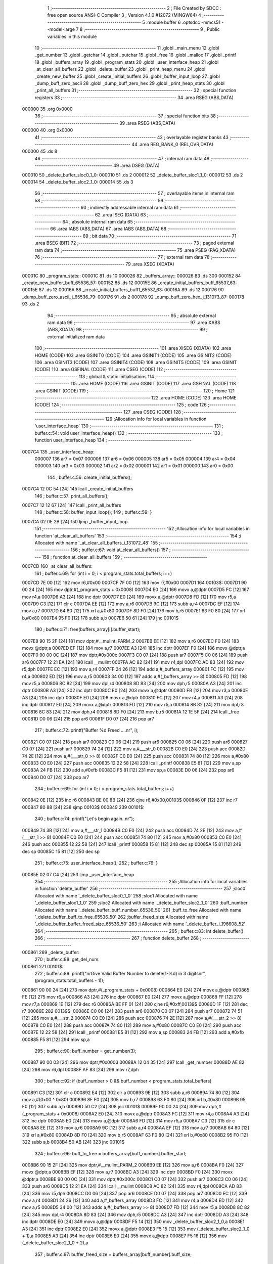                                       1 ;--------------------------------------------------------
                                      2 ; File Created by SDCC : free open source ANSI-C Compiler
                                      3 ; Version 4.1.0 #12072 (MINGW64)
                                      4 ;--------------------------------------------------------
                                      5 	.module buffer
                                      6 	.optsdcc -mmcs51 --model-large
                                      7 	
                                      8 ;--------------------------------------------------------
                                      9 ; Public variables in this module
                                     10 ;--------------------------------------------------------
                                     11 	.globl _main_menu
                                     12 	.globl _get_number
                                     13 	.globl _getchar
                                     14 	.globl _putchar
                                     15 	.globl _free
                                     16 	.globl _malloc
                                     17 	.globl _printf
                                     18 	.globl _buffers_array
                                     19 	.globl _program_stats
                                     20 	.globl _user_interface_heap
                                     21 	.globl _at_clear_all_buffers
                                     22 	.globl _delete_buffer
                                     23 	.globl _print_heap_menu
                                     24 	.globl _create_new_buffer
                                     25 	.globl _create_initial_buffers
                                     26 	.globl _buffer_input_loop
                                     27 	.globl _dump_buff_zero_ascii
                                     28 	.globl _dump_buff_zero_hex
                                     29 	.globl _print_heap_stats
                                     30 	.globl _print_all_buffers
                                     31 ;--------------------------------------------------------
                                     32 ; special function registers
                                     33 ;--------------------------------------------------------
                                     34 	.area RSEG    (ABS,DATA)
      000000                         35 	.org 0x0000
                                     36 ;--------------------------------------------------------
                                     37 ; special function bits
                                     38 ;--------------------------------------------------------
                                     39 	.area RSEG    (ABS,DATA)
      000000                         40 	.org 0x0000
                                     41 ;--------------------------------------------------------
                                     42 ; overlayable register banks
                                     43 ;--------------------------------------------------------
                                     44 	.area REG_BANK_0	(REL,OVR,DATA)
      000000                         45 	.ds 8
                                     46 ;--------------------------------------------------------
                                     47 ; internal ram data
                                     48 ;--------------------------------------------------------
                                     49 	.area DSEG    (DATA)
      000010                         50 _delete_buffer_sloc0_1_0:
      000010                         51 	.ds 2
      000012                         52 _delete_buffer_sloc1_1_0:
      000012                         53 	.ds 2
      000014                         54 _delete_buffer_sloc2_1_0:
      000014                         55 	.ds 3
                                     56 ;--------------------------------------------------------
                                     57 ; overlayable items in internal ram 
                                     58 ;--------------------------------------------------------
                                     59 ;--------------------------------------------------------
                                     60 ; indirectly addressable internal ram data
                                     61 ;--------------------------------------------------------
                                     62 	.area ISEG    (DATA)
                                     63 ;--------------------------------------------------------
                                     64 ; absolute internal ram data
                                     65 ;--------------------------------------------------------
                                     66 	.area IABS    (ABS,DATA)
                                     67 	.area IABS    (ABS,DATA)
                                     68 ;--------------------------------------------------------
                                     69 ; bit data
                                     70 ;--------------------------------------------------------
                                     71 	.area BSEG    (BIT)
                                     72 ;--------------------------------------------------------
                                     73 ; paged external ram data
                                     74 ;--------------------------------------------------------
                                     75 	.area PSEG    (PAG,XDATA)
                                     76 ;--------------------------------------------------------
                                     77 ; external ram data
                                     78 ;--------------------------------------------------------
                                     79 	.area XSEG    (XDATA)
      00001C                         80 _program_stats::
      00001C                         81 	.ds 10
      000026                         82 _buffers_array::
      000026                         83 	.ds 300
      000152                         84 _create_new_buffer_buff_65536_57:
      000152                         85 	.ds 12
      00015E                         86 _create_initial_buffers_buff_65537_63:
      00015E                         87 	.ds 12
      00016A                         88 _create_initial_buffers_buff1_65537_63:
      00016A                         89 	.ds 12
      000176                         90 _dump_buff_zero_ascii_j_65536_79:
      000176                         91 	.ds 2
      000178                         92 _dump_buff_zero_hex_j_131073_87:
      000178                         93 	.ds 2
                                     94 ;--------------------------------------------------------
                                     95 ; absolute external ram data
                                     96 ;--------------------------------------------------------
                                     97 	.area XABS    (ABS,XDATA)
                                     98 ;--------------------------------------------------------
                                     99 ; external initialized ram data
                                    100 ;--------------------------------------------------------
                                    101 	.area XISEG   (XDATA)
                                    102 	.area HOME    (CODE)
                                    103 	.area GSINIT0 (CODE)
                                    104 	.area GSINIT1 (CODE)
                                    105 	.area GSINIT2 (CODE)
                                    106 	.area GSINIT3 (CODE)
                                    107 	.area GSINIT4 (CODE)
                                    108 	.area GSINIT5 (CODE)
                                    109 	.area GSINIT  (CODE)
                                    110 	.area GSFINAL (CODE)
                                    111 	.area CSEG    (CODE)
                                    112 ;--------------------------------------------------------
                                    113 ; global & static initialisations
                                    114 ;--------------------------------------------------------
                                    115 	.area HOME    (CODE)
                                    116 	.area GSINIT  (CODE)
                                    117 	.area GSFINAL (CODE)
                                    118 	.area GSINIT  (CODE)
                                    119 ;--------------------------------------------------------
                                    120 ; Home
                                    121 ;--------------------------------------------------------
                                    122 	.area HOME    (CODE)
                                    123 	.area HOME    (CODE)
                                    124 ;--------------------------------------------------------
                                    125 ; code
                                    126 ;--------------------------------------------------------
                                    127 	.area CSEG    (CODE)
                                    128 ;------------------------------------------------------------
                                    129 ;Allocation info for local variables in function 'user_interface_heap'
                                    130 ;------------------------------------------------------------
                                    131 ;	buffer.c:54: void user_interface_heap()
                                    132 ;	-----------------------------------------
                                    133 ;	 function user_interface_heap
                                    134 ;	-----------------------------------------
      0007C4                        135 _user_interface_heap:
                           000007   136 	ar7 = 0x07
                           000006   137 	ar6 = 0x06
                           000005   138 	ar5 = 0x05
                           000004   139 	ar4 = 0x04
                           000003   140 	ar3 = 0x03
                           000002   141 	ar2 = 0x02
                           000001   142 	ar1 = 0x01
                           000000   143 	ar0 = 0x00
                                    144 ;	buffer.c:56: create_initial_buffers();
      0007C4 12 0C 54         [24]  145 	lcall	_create_initial_buffers
                                    146 ;	buffer.c:57: print_all_buffers();
      0007C7 12 12 67         [24]  147 	lcall	_print_all_buffers
                                    148 ;	buffer.c:58: buffer_input_loop();
                                    149 ;	buffer.c:59: }
      0007CA 02 0E 2B         [24]  150 	ljmp	_buffer_input_loop
                                    151 ;------------------------------------------------------------
                                    152 ;Allocation info for local variables in function 'at_clear_all_buffers'
                                    153 ;------------------------------------------------------------
                                    154 ;i                         Allocated with name '_at_clear_all_buffers_i_131072_48'
                                    155 ;------------------------------------------------------------
                                    156 ;	buffer.c:67: void at_clear_all_buffers()
                                    157 ;	-----------------------------------------
                                    158 ;	 function at_clear_all_buffers
                                    159 ;	-----------------------------------------
      0007CD                        160 _at_clear_all_buffers:
                                    161 ;	buffer.c:69: for (int i = 0; i < program_stats.total_buffers; i++)
      0007CD 7E 00            [12]  162 	mov	r6,#0x00
      0007CF 7F 00            [12]  163 	mov	r7,#0x00
      0007D1                        164 00103$:
      0007D1 90 00 24         [24]  165 	mov	dptr,#(_program_stats + 0x0008)
      0007D4 E0               [24]  166 	movx	a,@dptr
      0007D5 FC               [12]  167 	mov	r4,a
      0007D6 A3               [24]  168 	inc	dptr
      0007D7 E0               [24]  169 	movx	a,@dptr
      0007D8 FD               [12]  170 	mov	r5,a
      0007D9 C3               [12]  171 	clr	c
      0007DA EE               [12]  172 	mov	a,r6
      0007DB 9C               [12]  173 	subb	a,r4
      0007DC EF               [12]  174 	mov	a,r7
      0007DD 64 80            [12]  175 	xrl	a,#0x80
      0007DF 8D F0            [24]  176 	mov	b,r5
      0007E1 63 F0 80         [24]  177 	xrl	b,#0x80
      0007E4 95 F0            [12]  178 	subb	a,b
      0007E6 50 61            [24]  179 	jnc	00101$
                                    180 ;	buffer.c:71: free(buffers_array[i].buffer_start);
      0007E8 90 15 2F         [24]  181 	mov	dptr,#__mulint_PARM_2
      0007EB EE               [12]  182 	mov	a,r6
      0007EC F0               [24]  183 	movx	@dptr,a
      0007ED EF               [12]  184 	mov	a,r7
      0007EE A3               [24]  185 	inc	dptr
      0007EF F0               [24]  186 	movx	@dptr,a
      0007F0 90 00 0C         [24]  187 	mov	dptr,#0x000c
      0007F3 C0 07            [24]  188 	push	ar7
      0007F5 C0 06            [24]  189 	push	ar6
      0007F7 12 21 EA         [24]  190 	lcall	__mulint
      0007FA AC 82            [24]  191 	mov	r4,dpl
      0007FC AD 83            [24]  192 	mov	r5,dph
      0007FE EC               [12]  193 	mov	a,r4
      0007FF 24 26            [12]  194 	add	a,#_buffers_array
      000801 FC               [12]  195 	mov	r4,a
      000802 ED               [12]  196 	mov	a,r5
      000803 34 00            [12]  197 	addc	a,#(_buffers_array >> 8)
      000805 FD               [12]  198 	mov	r5,a
      000806 8C 82            [24]  199 	mov	dpl,r4
      000808 8D 83            [24]  200 	mov	dph,r5
      00080A A3               [24]  201 	inc	dptr
      00080B A3               [24]  202 	inc	dptr
      00080C E0               [24]  203 	movx	a,@dptr
      00080D FB               [12]  204 	mov	r3,a
      00080E A3               [24]  205 	inc	dptr
      00080F E0               [24]  206 	movx	a,@dptr
      000810 FC               [12]  207 	mov	r4,a
      000811 A3               [24]  208 	inc	dptr
      000812 E0               [24]  209 	movx	a,@dptr
      000813 FD               [12]  210 	mov	r5,a
      000814 8B 82            [24]  211 	mov	dpl,r3
      000816 8C 83            [24]  212 	mov	dph,r4
      000818 8D F0            [24]  213 	mov	b,r5
      00081A 12 1E 5F         [24]  214 	lcall	_free
      00081D D0 06            [24]  215 	pop	ar6
      00081F D0 07            [24]  216 	pop	ar7
                                    217 ;	buffer.c:72: printf("Buffer %d Freed ....\n\r", i);
      000821 C0 07            [24]  218 	push	ar7
      000823 C0 06            [24]  219 	push	ar6
      000825 C0 06            [24]  220 	push	ar6
      000827 C0 07            [24]  221 	push	ar7
      000829 74 24            [12]  222 	mov	a,#___str_0
      00082B C0 E0            [24]  223 	push	acc
      00082D 74 2E            [12]  224 	mov	a,#(___str_0 >> 8)
      00082F C0 E0            [24]  225 	push	acc
      000831 74 80            [12]  226 	mov	a,#0x80
      000833 C0 E0            [24]  227 	push	acc
      000835 12 22 58         [24]  228 	lcall	_printf
      000838 E5 81            [12]  229 	mov	a,sp
      00083A 24 FB            [12]  230 	add	a,#0xfb
      00083C F5 81            [12]  231 	mov	sp,a
      00083E D0 06            [24]  232 	pop	ar6
      000840 D0 07            [24]  233 	pop	ar7
                                    234 ;	buffer.c:69: for (int i = 0; i < program_stats.total_buffers; i++)
      000842 0E               [12]  235 	inc	r6
      000843 BE 00 8B         [24]  236 	cjne	r6,#0x00,00103$
      000846 0F               [12]  237 	inc	r7
      000847 80 88            [24]  238 	sjmp	00103$
      000849                        239 00101$:
                                    240 ;	buffer.c:74: printf("Let's begin again..\n\r");
      000849 74 3B            [12]  241 	mov	a,#___str_1
      00084B C0 E0            [24]  242 	push	acc
      00084D 74 2E            [12]  243 	mov	a,#(___str_1 >> 8)
      00084F C0 E0            [24]  244 	push	acc
      000851 74 80            [12]  245 	mov	a,#0x80
      000853 C0 E0            [24]  246 	push	acc
      000855 12 22 58         [24]  247 	lcall	_printf
      000858 15 81            [12]  248 	dec	sp
      00085A 15 81            [12]  249 	dec	sp
      00085C 15 81            [12]  250 	dec	sp
                                    251 ;	buffer.c:75: user_interface_heap();
                                    252 ;	buffer.c:76: }
      00085E 02 07 C4         [24]  253 	ljmp	_user_interface_heap
                                    254 ;------------------------------------------------------------
                                    255 ;Allocation info for local variables in function 'delete_buffer'
                                    256 ;------------------------------------------------------------
                                    257 ;sloc0                     Allocated with name '_delete_buffer_sloc0_1_0'
                                    258 ;sloc1                     Allocated with name '_delete_buffer_sloc1_1_0'
                                    259 ;sloc2                     Allocated with name '_delete_buffer_sloc2_1_0'
                                    260 ;buff_number               Allocated with name '_delete_buffer_buff_number_65536_50'
                                    261 ;buff_to_free              Allocated with name '_delete_buffer_buff_to_free_65536_50'
                                    262 ;buffer_freed_size         Allocated with name '_delete_buffer_buffer_freed_size_65536_50'
                                    263 ;i                         Allocated with name '_delete_buffer_i_196608_52'
                                    264 ;------------------------------------------------------------
                                    265 ;	buffer.c:83: int delete_buffer()
                                    266 ;	-----------------------------------------
                                    267 ;	 function delete_buffer
                                    268 ;	-----------------------------------------
      000861                        269 _delete_buffer:
                                    270 ;	buffer.c:88: get_del_num:
      000861                        271 00101$:
                                    272 ;	buffer.c:89: printf("\n\rGive Valid Buffer Number to delete(1-%d) in 3 digits\n\r", (program_stats.total_buffers - 1));
      000861 90 00 24         [24]  273 	mov	dptr,#(_program_stats + 0x0008)
      000864 E0               [24]  274 	movx	a,@dptr
      000865 FE               [12]  275 	mov	r6,a
      000866 A3               [24]  276 	inc	dptr
      000867 E0               [24]  277 	movx	a,@dptr
      000868 FF               [12]  278 	mov	r7,a
      000869 1E               [12]  279 	dec	r6
      00086A BE FF 01         [24]  280 	cjne	r6,#0xff,00139$
      00086D 1F               [12]  281 	dec	r7
      00086E                        282 00139$:
      00086E C0 06            [24]  283 	push	ar6
      000870 C0 07            [24]  284 	push	ar7
      000872 74 51            [12]  285 	mov	a,#___str_2
      000874 C0 E0            [24]  286 	push	acc
      000876 74 2E            [12]  287 	mov	a,#(___str_2 >> 8)
      000878 C0 E0            [24]  288 	push	acc
      00087A 74 80            [12]  289 	mov	a,#0x80
      00087C C0 E0            [24]  290 	push	acc
      00087E 12 22 58         [24]  291 	lcall	_printf
      000881 E5 81            [12]  292 	mov	a,sp
      000883 24 FB            [12]  293 	add	a,#0xfb
      000885 F5 81            [12]  294 	mov	sp,a
                                    295 ;	buffer.c:90: buff_number = get_number(3);
      000887 90 00 03         [24]  296 	mov	dptr,#0x0003
      00088A 12 04 35         [24]  297 	lcall	_get_number
      00088D AE 82            [24]  298 	mov	r6,dpl
      00088F AF 83            [24]  299 	mov	r7,dph
                                    300 ;	buffer.c:92: if (buff_number > 0 && buff_number < program_stats.total_buffers)
      000891 C3               [12]  301 	clr	c
      000892 E4               [12]  302 	clr	a
      000893 9E               [12]  303 	subb	a,r6
      000894 74 80            [12]  304 	mov	a,#(0x00 ^ 0x80)
      000896 8F F0            [24]  305 	mov	b,r7
      000898 63 F0 80         [24]  306 	xrl	b,#0x80
      00089B 95 F0            [12]  307 	subb	a,b
      00089D 50 C2            [24]  308 	jnc	00101$
      00089F 90 00 24         [24]  309 	mov	dptr,#(_program_stats + 0x0008)
      0008A2 E0               [24]  310 	movx	a,@dptr
      0008A3 FC               [12]  311 	mov	r4,a
      0008A4 A3               [24]  312 	inc	dptr
      0008A5 E0               [24]  313 	movx	a,@dptr
      0008A6 FD               [12]  314 	mov	r5,a
      0008A7 C3               [12]  315 	clr	c
      0008A8 EE               [12]  316 	mov	a,r6
      0008A9 9C               [12]  317 	subb	a,r4
      0008AA EF               [12]  318 	mov	a,r7
      0008AB 64 80            [12]  319 	xrl	a,#0x80
      0008AD 8D F0            [24]  320 	mov	b,r5
      0008AF 63 F0 80         [24]  321 	xrl	b,#0x80
      0008B2 95 F0            [12]  322 	subb	a,b
      0008B4 50 AB            [24]  323 	jnc	00101$
                                    324 ;	buffer.c:96: buff_to_free = buffers_array[buff_number].buffer_start;
      0008B6 90 15 2F         [24]  325 	mov	dptr,#__mulint_PARM_2
      0008B9 EE               [12]  326 	mov	a,r6
      0008BA F0               [24]  327 	movx	@dptr,a
      0008BB EF               [12]  328 	mov	a,r7
      0008BC A3               [24]  329 	inc	dptr
      0008BD F0               [24]  330 	movx	@dptr,a
      0008BE 90 00 0C         [24]  331 	mov	dptr,#0x000c
      0008C1 C0 07            [24]  332 	push	ar7
      0008C3 C0 06            [24]  333 	push	ar6
      0008C5 12 21 EA         [24]  334 	lcall	__mulint
      0008C8 AC 82            [24]  335 	mov	r4,dpl
      0008CA AD 83            [24]  336 	mov	r5,dph
      0008CC D0 06            [24]  337 	pop	ar6
      0008CE D0 07            [24]  338 	pop	ar7
      0008D0 EC               [12]  339 	mov	a,r4
      0008D1 24 26            [12]  340 	add	a,#_buffers_array
      0008D3 FC               [12]  341 	mov	r4,a
      0008D4 ED               [12]  342 	mov	a,r5
      0008D5 34 00            [12]  343 	addc	a,#(_buffers_array >> 8)
      0008D7 FD               [12]  344 	mov	r5,a
      0008D8 8C 82            [24]  345 	mov	dpl,r4
      0008DA 8D 83            [24]  346 	mov	dph,r5
      0008DC A3               [24]  347 	inc	dptr
      0008DD A3               [24]  348 	inc	dptr
      0008DE E0               [24]  349 	movx	a,@dptr
      0008DF F5 14            [12]  350 	mov	_delete_buffer_sloc2_1_0,a
      0008E1 A3               [24]  351 	inc	dptr
      0008E2 E0               [24]  352 	movx	a,@dptr
      0008E3 F5 15            [12]  353 	mov	(_delete_buffer_sloc2_1_0 + 1),a
      0008E5 A3               [24]  354 	inc	dptr
      0008E6 E0               [24]  355 	movx	a,@dptr
      0008E7 F5 16            [12]  356 	mov	(_delete_buffer_sloc2_1_0 + 2),a
                                    357 ;	buffer.c:97: buffer_freed_size = buffers_array[buff_number].buff_size;
      0008E9 74 08            [12]  358 	mov	a,#0x08
      0008EB 2C               [12]  359 	add	a,r4
      0008EC F5 82            [12]  360 	mov	dpl,a
      0008EE E4               [12]  361 	clr	a
      0008EF 3D               [12]  362 	addc	a,r5
      0008F0 F5 83            [12]  363 	mov	dph,a
      0008F2 E0               [24]  364 	movx	a,@dptr
      0008F3 FC               [12]  365 	mov	r4,a
      0008F4 A3               [24]  366 	inc	dptr
      0008F5 E0               [24]  367 	movx	a,@dptr
      0008F6 FD               [12]  368 	mov	r5,a
                                    369 ;	buffer.c:99: for (int i = 0; i < (program_stats.total_buffers - 1); i++)
      0008F7 E4               [12]  370 	clr	a
      0008F8 F5 10            [12]  371 	mov	_delete_buffer_sloc0_1_0,a
      0008FA F5 11            [12]  372 	mov	(_delete_buffer_sloc0_1_0 + 1),a
      0008FC                        373 00110$:
      0008FC C0 04            [24]  374 	push	ar4
      0008FE C0 05            [24]  375 	push	ar5
      000900 90 00 24         [24]  376 	mov	dptr,#(_program_stats + 0x0008)
      000903 E0               [24]  377 	movx	a,@dptr
      000904 F5 12            [12]  378 	mov	_delete_buffer_sloc1_1_0,a
      000906 A3               [24]  379 	inc	dptr
      000907 E0               [24]  380 	movx	a,@dptr
      000908 F5 13            [12]  381 	mov	(_delete_buffer_sloc1_1_0 + 1),a
      00090A E5 12            [12]  382 	mov	a,_delete_buffer_sloc1_1_0
      00090C 24 FF            [12]  383 	add	a,#0xff
      00090E F8               [12]  384 	mov	r0,a
      00090F E5 13            [12]  385 	mov	a,(_delete_buffer_sloc1_1_0 + 1)
      000911 34 FF            [12]  386 	addc	a,#0xff
      000913 FD               [12]  387 	mov	r5,a
      000914 C3               [12]  388 	clr	c
      000915 E5 10            [12]  389 	mov	a,_delete_buffer_sloc0_1_0
      000917 98               [12]  390 	subb	a,r0
      000918 E5 11            [12]  391 	mov	a,(_delete_buffer_sloc0_1_0 + 1)
      00091A 64 80            [12]  392 	xrl	a,#0x80
      00091C 8D F0            [24]  393 	mov	b,r5
      00091E 63 F0 80         [24]  394 	xrl	b,#0x80
      000921 95 F0            [12]  395 	subb	a,b
      000923 D0 05            [24]  396 	pop	ar5
      000925 D0 04            [24]  397 	pop	ar4
      000927 40 03            [24]  398 	jc	00142$
      000929 02 09 DA         [24]  399 	ljmp	00104$
      00092C                        400 00142$:
                                    401 ;	buffer.c:101: if (i >= buff_number)
      00092C C3               [12]  402 	clr	c
      00092D E5 10            [12]  403 	mov	a,_delete_buffer_sloc0_1_0
      00092F 9E               [12]  404 	subb	a,r6
      000930 E5 11            [12]  405 	mov	a,(_delete_buffer_sloc0_1_0 + 1)
      000932 64 80            [12]  406 	xrl	a,#0x80
      000934 8F F0            [24]  407 	mov	b,r7
      000936 63 F0 80         [24]  408 	xrl	b,#0x80
      000939 95 F0            [12]  409 	subb	a,b
      00093B 50 03            [24]  410 	jnc	00143$
      00093D 02 09 CF         [24]  411 	ljmp	00111$
      000940                        412 00143$:
                                    413 ;	buffer.c:103: buffers_array[i + 1].buffer_num = i;
      000940 C0 04            [24]  414 	push	ar4
      000942 C0 05            [24]  415 	push	ar5
      000944 90 15 2F         [24]  416 	mov	dptr,#__mulint_PARM_2
      000947 74 01            [12]  417 	mov	a,#0x01
      000949 25 10            [12]  418 	add	a,_delete_buffer_sloc0_1_0
      00094B F0               [24]  419 	movx	@dptr,a
      00094C E4               [12]  420 	clr	a
      00094D 35 11            [12]  421 	addc	a,(_delete_buffer_sloc0_1_0 + 1)
      00094F A3               [24]  422 	inc	dptr
      000950 F0               [24]  423 	movx	@dptr,a
      000951 90 00 0C         [24]  424 	mov	dptr,#0x000c
      000954 C0 07            [24]  425 	push	ar7
      000956 C0 06            [24]  426 	push	ar6
      000958 C0 04            [24]  427 	push	ar4
      00095A 12 21 EA         [24]  428 	lcall	__mulint
      00095D A8 82            [24]  429 	mov	r0,dpl
      00095F AD 83            [24]  430 	mov	r5,dph
      000961 D0 04            [24]  431 	pop	ar4
      000963 E8               [12]  432 	mov	a,r0
      000964 24 26            [12]  433 	add	a,#_buffers_array
      000966 F5 82            [12]  434 	mov	dpl,a
      000968 ED               [12]  435 	mov	a,r5
      000969 34 00            [12]  436 	addc	a,#(_buffers_array >> 8)
      00096B F5 83            [12]  437 	mov	dph,a
      00096D E5 10            [12]  438 	mov	a,_delete_buffer_sloc0_1_0
      00096F F0               [24]  439 	movx	@dptr,a
      000970 E5 11            [12]  440 	mov	a,(_delete_buffer_sloc0_1_0 + 1)
      000972 A3               [24]  441 	inc	dptr
      000973 F0               [24]  442 	movx	@dptr,a
                                    443 ;	buffer.c:104: buffers_array[i] = buffers_array[i + 1];
      000974 90 15 2F         [24]  444 	mov	dptr,#__mulint_PARM_2
      000977 E5 10            [12]  445 	mov	a,_delete_buffer_sloc0_1_0
      000979 F0               [24]  446 	movx	@dptr,a
      00097A E5 11            [12]  447 	mov	a,(_delete_buffer_sloc0_1_0 + 1)
      00097C A3               [24]  448 	inc	dptr
      00097D F0               [24]  449 	movx	@dptr,a
      00097E 90 00 0C         [24]  450 	mov	dptr,#0x000c
      000981 C0 05            [24]  451 	push	ar5
      000983 C0 00            [24]  452 	push	ar0
      000985 12 21 EA         [24]  453 	lcall	__mulint
      000988 AB 82            [24]  454 	mov	r3,dpl
      00098A AC 83            [24]  455 	mov	r4,dph
      00098C D0 00            [24]  456 	pop	ar0
      00098E D0 05            [24]  457 	pop	ar5
      000990 EB               [12]  458 	mov	a,r3
      000991 24 26            [12]  459 	add	a,#_buffers_array
      000993 FB               [12]  460 	mov	r3,a
      000994 EC               [12]  461 	mov	a,r4
      000995 34 00            [12]  462 	addc	a,#(_buffers_array >> 8)
      000997 FC               [12]  463 	mov	r4,a
      000998 7A 00            [12]  464 	mov	r2,#0x00
      00099A E8               [12]  465 	mov	a,r0
      00099B 24 26            [12]  466 	add	a,#_buffers_array
      00099D F8               [12]  467 	mov	r0,a
      00099E ED               [12]  468 	mov	a,r5
      00099F 34 00            [12]  469 	addc	a,#(_buffers_array >> 8)
      0009A1 FD               [12]  470 	mov	r5,a
      0009A2 90 15 1E         [24]  471 	mov	dptr,#___memcpy_PARM_2
      0009A5 E8               [12]  472 	mov	a,r0
      0009A6 F0               [24]  473 	movx	@dptr,a
      0009A7 ED               [12]  474 	mov	a,r5
      0009A8 A3               [24]  475 	inc	dptr
      0009A9 F0               [24]  476 	movx	@dptr,a
      0009AA E4               [12]  477 	clr	a
      0009AB A3               [24]  478 	inc	dptr
      0009AC F0               [24]  479 	movx	@dptr,a
      0009AD 90 15 21         [24]  480 	mov	dptr,#___memcpy_PARM_3
      0009B0 74 0C            [12]  481 	mov	a,#0x0c
      0009B2 F0               [24]  482 	movx	@dptr,a
      0009B3 E4               [12]  483 	clr	a
      0009B4 A3               [24]  484 	inc	dptr
      0009B5 F0               [24]  485 	movx	@dptr,a
      0009B6 8B 82            [24]  486 	mov	dpl,r3
      0009B8 8C 83            [24]  487 	mov	dph,r4
      0009BA 8A F0            [24]  488 	mov	b,r2
      0009BC C0 05            [24]  489 	push	ar5
      0009BE C0 04            [24]  490 	push	ar4
      0009C0 12 1F B6         [24]  491 	lcall	___memcpy
      0009C3 D0 04            [24]  492 	pop	ar4
      0009C5 D0 05            [24]  493 	pop	ar5
      0009C7 D0 06            [24]  494 	pop	ar6
      0009C9 D0 07            [24]  495 	pop	ar7
                                    496 ;	buffer.c:117: goto get_del_num;
      0009CB D0 05            [24]  497 	pop	ar5
      0009CD D0 04            [24]  498 	pop	ar4
                                    499 ;	buffer.c:104: buffers_array[i] = buffers_array[i + 1];
      0009CF                        500 00111$:
                                    501 ;	buffer.c:99: for (int i = 0; i < (program_stats.total_buffers - 1); i++)
      0009CF 05 10            [12]  502 	inc	_delete_buffer_sloc0_1_0
      0009D1 E4               [12]  503 	clr	a
      0009D2 B5 10 02         [24]  504 	cjne	a,_delete_buffer_sloc0_1_0,00144$
      0009D5 05 11            [12]  505 	inc	(_delete_buffer_sloc0_1_0 + 1)
      0009D7                        506 00144$:
      0009D7 02 08 FC         [24]  507 	ljmp	00110$
      0009DA                        508 00104$:
                                    509 ;	buffer.c:108: program_stats.total_buffers -= 1;
      0009DA E5 12            [12]  510 	mov	a,_delete_buffer_sloc1_1_0
      0009DC 24 FF            [12]  511 	add	a,#0xff
      0009DE FA               [12]  512 	mov	r2,a
      0009DF E5 13            [12]  513 	mov	a,(_delete_buffer_sloc1_1_0 + 1)
      0009E1 34 FF            [12]  514 	addc	a,#0xff
      0009E3 FB               [12]  515 	mov	r3,a
      0009E4 90 00 24         [24]  516 	mov	dptr,#(_program_stats + 0x0008)
      0009E7 EA               [12]  517 	mov	a,r2
      0009E8 F0               [24]  518 	movx	@dptr,a
      0009E9 EB               [12]  519 	mov	a,r3
      0009EA A3               [24]  520 	inc	dptr
      0009EB F0               [24]  521 	movx	@dptr,a
                                    522 ;	buffer.c:109: program_stats.allocated_heap -= buffer_freed_size;
      0009EC 90 00 1E         [24]  523 	mov	dptr,#(_program_stats + 0x0002)
      0009EF E0               [24]  524 	movx	a,@dptr
      0009F0 FA               [12]  525 	mov	r2,a
      0009F1 A3               [24]  526 	inc	dptr
      0009F2 E0               [24]  527 	movx	a,@dptr
      0009F3 FB               [12]  528 	mov	r3,a
      0009F4 EA               [12]  529 	mov	a,r2
      0009F5 C3               [12]  530 	clr	c
      0009F6 9C               [12]  531 	subb	a,r4
      0009F7 FC               [12]  532 	mov	r4,a
      0009F8 EB               [12]  533 	mov	a,r3
      0009F9 9D               [12]  534 	subb	a,r5
      0009FA FD               [12]  535 	mov	r5,a
      0009FB 90 00 1E         [24]  536 	mov	dptr,#(_program_stats + 0x0002)
      0009FE EC               [12]  537 	mov	a,r4
      0009FF F0               [24]  538 	movx	@dptr,a
      000A00 ED               [12]  539 	mov	a,r5
      000A01 A3               [24]  540 	inc	dptr
      000A02 F0               [24]  541 	movx	@dptr,a
                                    542 ;	buffer.c:111: free(buff_to_free);
      000A03 AB 14            [24]  543 	mov	r3,_delete_buffer_sloc2_1_0
      000A05 AC 15            [24]  544 	mov	r4,(_delete_buffer_sloc2_1_0 + 1)
      000A07 AD 16            [24]  545 	mov	r5,(_delete_buffer_sloc2_1_0 + 2)
      000A09 8B 82            [24]  546 	mov	dpl,r3
      000A0B 8C 83            [24]  547 	mov	dph,r4
      000A0D 8D F0            [24]  548 	mov	b,r5
      000A0F C0 07            [24]  549 	push	ar7
      000A11 C0 06            [24]  550 	push	ar6
      000A13 12 1E 5F         [24]  551 	lcall	_free
      000A16 D0 06            [24]  552 	pop	ar6
      000A18 D0 07            [24]  553 	pop	ar7
                                    554 ;	buffer.c:112: printf("Buffer %d Successfully Deleted.. \n\r", buff_number);
      000A1A C0 06            [24]  555 	push	ar6
      000A1C C0 07            [24]  556 	push	ar7
      000A1E 74 8A            [12]  557 	mov	a,#___str_3
      000A20 C0 E0            [24]  558 	push	acc
      000A22 74 2E            [12]  559 	mov	a,#(___str_3 >> 8)
      000A24 C0 E0            [24]  560 	push	acc
      000A26 74 80            [12]  561 	mov	a,#0x80
      000A28 C0 E0            [24]  562 	push	acc
      000A2A 12 22 58         [24]  563 	lcall	_printf
      000A2D E5 81            [12]  564 	mov	a,sp
      000A2F 24 FB            [12]  565 	add	a,#0xfb
      000A31 F5 81            [12]  566 	mov	sp,a
                                    567 ;	buffer.c:113: return 0;
      000A33 90 00 00         [24]  568 	mov	dptr,#0x0000
                                    569 ;	buffer.c:117: goto get_del_num;
                                    570 ;	buffer.c:119: }
      000A36 22               [24]  571 	ret
                                    572 ;------------------------------------------------------------
                                    573 ;Allocation info for local variables in function 'print_heap_menu'
                                    574 ;------------------------------------------------------------
                                    575 ;	buffer.c:126: void print_heap_menu()
                                    576 ;	-----------------------------------------
                                    577 ;	 function print_heap_menu
                                    578 ;	-----------------------------------------
      000A37                        579 _print_heap_menu:
                                    580 ;	buffer.c:128: printf("\n\n\r^^^^^^^^^^^^^^^^^^^-HEAP-MENU-^^^^^^^^^^^^^^^^^^^^^^^^^^ \n\n\r");
      000A37 74 AE            [12]  581 	mov	a,#___str_4
      000A39 C0 E0            [24]  582 	push	acc
      000A3B 74 2E            [12]  583 	mov	a,#(___str_4 >> 8)
      000A3D C0 E0            [24]  584 	push	acc
      000A3F 74 80            [12]  585 	mov	a,#0x80
      000A41 C0 E0            [24]  586 	push	acc
      000A43 12 22 58         [24]  587 	lcall	_printf
      000A46 15 81            [12]  588 	dec	sp
      000A48 15 81            [12]  589 	dec	sp
      000A4A 15 81            [12]  590 	dec	sp
                                    591 ;	buffer.c:129: printf("You can enter characters or use commands from below \n\r");
      000A4C 74 EE            [12]  592 	mov	a,#___str_5
      000A4E C0 E0            [24]  593 	push	acc
      000A50 74 2E            [12]  594 	mov	a,#(___str_5 >> 8)
      000A52 C0 E0            [24]  595 	push	acc
      000A54 74 80            [12]  596 	mov	a,#0x80
      000A56 C0 E0            [24]  597 	push	acc
      000A58 12 22 58         [24]  598 	lcall	_printf
      000A5B 15 81            [12]  599 	dec	sp
      000A5D 15 81            [12]  600 	dec	sp
      000A5F 15 81            [12]  601 	dec	sp
                                    602 ;	buffer.c:130: printf("'?' -> Show heap status, dump & clear Buffer 0 \n\r");
      000A61 74 25            [12]  603 	mov	a,#___str_6
      000A63 C0 E0            [24]  604 	push	acc
      000A65 74 2F            [12]  605 	mov	a,#(___str_6 >> 8)
      000A67 C0 E0            [24]  606 	push	acc
      000A69 74 80            [12]  607 	mov	a,#0x80
      000A6B C0 E0            [24]  608 	push	acc
      000A6D 12 22 58         [24]  609 	lcall	_printf
      000A70 15 81            [12]  610 	dec	sp
      000A72 15 81            [12]  611 	dec	sp
      000A74 15 81            [12]  612 	dec	sp
                                    613 ;	buffer.c:131: printf("'+' -> Add a new Buffer\n\r");
      000A76 74 57            [12]  614 	mov	a,#___str_7
      000A78 C0 E0            [24]  615 	push	acc
      000A7A 74 2F            [12]  616 	mov	a,#(___str_7 >> 8)
      000A7C C0 E0            [24]  617 	push	acc
      000A7E 74 80            [12]  618 	mov	a,#0x80
      000A80 C0 E0            [24]  619 	push	acc
      000A82 12 22 58         [24]  620 	lcall	_printf
      000A85 15 81            [12]  621 	dec	sp
      000A87 15 81            [12]  622 	dec	sp
      000A89 15 81            [12]  623 	dec	sp
                                    624 ;	buffer.c:132: printf("'-' -> Delete existing Buffer\n\r");
      000A8B 74 71            [12]  625 	mov	a,#___str_8
      000A8D C0 E0            [24]  626 	push	acc
      000A8F 74 2F            [12]  627 	mov	a,#(___str_8 >> 8)
      000A91 C0 E0            [24]  628 	push	acc
      000A93 74 80            [12]  629 	mov	a,#0x80
      000A95 C0 E0            [24]  630 	push	acc
      000A97 12 22 58         [24]  631 	lcall	_printf
      000A9A 15 81            [12]  632 	dec	sp
      000A9C 15 81            [12]  633 	dec	sp
      000A9E 15 81            [12]  634 	dec	sp
                                    635 ;	buffer.c:133: printf("'=' -> Dump Buffer 0 in hex\n\r");
      000AA0 74 91            [12]  636 	mov	a,#___str_9
      000AA2 C0 E0            [24]  637 	push	acc
      000AA4 74 2F            [12]  638 	mov	a,#(___str_9 >> 8)
      000AA6 C0 E0            [24]  639 	push	acc
      000AA8 74 80            [12]  640 	mov	a,#0x80
      000AAA C0 E0            [24]  641 	push	acc
      000AAC 12 22 58         [24]  642 	lcall	_printf
      000AAF 15 81            [12]  643 	dec	sp
      000AB1 15 81            [12]  644 	dec	sp
      000AB3 15 81            [12]  645 	dec	sp
                                    646 ;	buffer.c:134: printf("'@' -> Free all Heap & begin again\n\n\r");
      000AB5 74 AF            [12]  647 	mov	a,#___str_10
      000AB7 C0 E0            [24]  648 	push	acc
      000AB9 74 2F            [12]  649 	mov	a,#(___str_10 >> 8)
      000ABB C0 E0            [24]  650 	push	acc
      000ABD 74 80            [12]  651 	mov	a,#0x80
      000ABF C0 E0            [24]  652 	push	acc
      000AC1 12 22 58         [24]  653 	lcall	_printf
      000AC4 15 81            [12]  654 	dec	sp
      000AC6 15 81            [12]  655 	dec	sp
      000AC8 15 81            [12]  656 	dec	sp
                                    657 ;	buffer.c:135: printf("'M' -> Go to Main Menu \n\n\r");
      000ACA 74 D5            [12]  658 	mov	a,#___str_11
      000ACC C0 E0            [24]  659 	push	acc
      000ACE 74 2F            [12]  660 	mov	a,#(___str_11 >> 8)
      000AD0 C0 E0            [24]  661 	push	acc
      000AD2 74 80            [12]  662 	mov	a,#0x80
      000AD4 C0 E0            [24]  663 	push	acc
      000AD6 12 22 58         [24]  664 	lcall	_printf
      000AD9 15 81            [12]  665 	dec	sp
      000ADB 15 81            [12]  666 	dec	sp
      000ADD 15 81            [12]  667 	dec	sp
                                    668 ;	buffer.c:136: }
      000ADF 22               [24]  669 	ret
                                    670 ;------------------------------------------------------------
                                    671 ;Allocation info for local variables in function 'create_new_buffer'
                                    672 ;------------------------------------------------------------
                                    673 ;buff_size                 Allocated with name '_create_new_buffer_buff_size_65536_57'
                                    674 ;buff                      Allocated with name '_create_new_buffer_buff_65536_57'
                                    675 ;------------------------------------------------------------
                                    676 ;	buffer.c:144: int create_new_buffer()
                                    677 ;	-----------------------------------------
                                    678 ;	 function create_new_buffer
                                    679 ;	-----------------------------------------
      000AE0                        680 _create_new_buffer:
                                    681 ;	buffer.c:148: if (program_stats.allocated_heap == program_stats.total_heap_size)
      000AE0 90 00 1E         [24]  682 	mov	dptr,#(_program_stats + 0x0002)
      000AE3 E0               [24]  683 	movx	a,@dptr
      000AE4 FE               [12]  684 	mov	r6,a
      000AE5 A3               [24]  685 	inc	dptr
      000AE6 E0               [24]  686 	movx	a,@dptr
      000AE7 FF               [12]  687 	mov	r7,a
      000AE8 90 00 1C         [24]  688 	mov	dptr,#_program_stats
      000AEB E0               [24]  689 	movx	a,@dptr
      000AEC FC               [12]  690 	mov	r4,a
      000AED A3               [24]  691 	inc	dptr
      000AEE E0               [24]  692 	movx	a,@dptr
      000AEF FD               [12]  693 	mov	r5,a
      000AF0 EE               [12]  694 	mov	a,r6
      000AF1 B5 04 07         [24]  695 	cjne	a,ar4,00133$
      000AF4 EF               [12]  696 	mov	a,r7
      000AF5 B5 05 03         [24]  697 	cjne	a,ar5,00133$
      000AF8 02 0C 3B         [24]  698 	ljmp	00111$
      000AFB                        699 00133$:
                                    700 ;	buffer.c:151: get_new_buff:
      000AFB                        701 00103$:
                                    702 ;	buffer.c:152: printf("\n\rGive Valid Buffer Size(030-300):");
      000AFB 74 F0            [12]  703 	mov	a,#___str_12
      000AFD C0 E0            [24]  704 	push	acc
      000AFF 74 2F            [12]  705 	mov	a,#(___str_12 >> 8)
      000B01 C0 E0            [24]  706 	push	acc
      000B03 74 80            [12]  707 	mov	a,#0x80
      000B05 C0 E0            [24]  708 	push	acc
      000B07 12 22 58         [24]  709 	lcall	_printf
      000B0A 15 81            [12]  710 	dec	sp
      000B0C 15 81            [12]  711 	dec	sp
      000B0E 15 81            [12]  712 	dec	sp
                                    713 ;	buffer.c:153: buff_size = get_number(3);
      000B10 90 00 03         [24]  714 	mov	dptr,#0x0003
      000B13 12 04 35         [24]  715 	lcall	_get_number
      000B16 AE 82            [24]  716 	mov	r6,dpl
      000B18 AF 83            [24]  717 	mov	r7,dph
                                    718 ;	buffer.c:154: if (buff_size >= 30 && buff_size <= 300)
      000B1A C3               [12]  719 	clr	c
      000B1B EE               [12]  720 	mov	a,r6
      000B1C 94 1E            [12]  721 	subb	a,#0x1e
      000B1E EF               [12]  722 	mov	a,r7
      000B1F 64 80            [12]  723 	xrl	a,#0x80
      000B21 94 80            [12]  724 	subb	a,#0x80
      000B23 40 D6            [24]  725 	jc	00103$
      000B25 74 2C            [12]  726 	mov	a,#0x2c
      000B27 9E               [12]  727 	subb	a,r6
      000B28 74 81            [12]  728 	mov	a,#(0x01 ^ 0x80)
      000B2A 8F F0            [24]  729 	mov	b,r7
      000B2C 63 F0 80         [24]  730 	xrl	b,#0x80
      000B2F 95 F0            [12]  731 	subb	a,b
      000B31 40 C8            [24]  732 	jc	00103$
                                    733 ;	buffer.c:156: buff.buffer_start = malloc(buff_size);
      000B33 8E 82            [24]  734 	mov	dpl,r6
      000B35 8F 83            [24]  735 	mov	dph,r7
      000B37 C0 07            [24]  736 	push	ar7
      000B39 C0 06            [24]  737 	push	ar6
      000B3B 12 20 81         [24]  738 	lcall	_malloc
      000B3E AC 82            [24]  739 	mov	r4,dpl
      000B40 AD 83            [24]  740 	mov	r5,dph
      000B42 D0 06            [24]  741 	pop	ar6
      000B44 D0 07            [24]  742 	pop	ar7
      000B46 7B 00            [12]  743 	mov	r3,#0x00
      000B48 90 01 54         [24]  744 	mov	dptr,#(_create_new_buffer_buff_65536_57 + 0x0002)
      000B4B EC               [12]  745 	mov	a,r4
      000B4C F0               [24]  746 	movx	@dptr,a
      000B4D ED               [12]  747 	mov	a,r5
      000B4E A3               [24]  748 	inc	dptr
      000B4F F0               [24]  749 	movx	@dptr,a
      000B50 EB               [12]  750 	mov	a,r3
      000B51 A3               [24]  751 	inc	dptr
      000B52 F0               [24]  752 	movx	@dptr,a
                                    753 ;	buffer.c:157: if (buff.buffer_start == NULL)
      000B53 EC               [12]  754 	mov	a,r4
      000B54 4D               [12]  755 	orl	a,r5
      000B55 70 18            [24]  756 	jnz	00105$
                                    757 ;	buffer.c:159: printf("Failed, give smaller buffer\n\r");
      000B57 74 13            [12]  758 	mov	a,#___str_13
      000B59 C0 E0            [24]  759 	push	acc
      000B5B 74 30            [12]  760 	mov	a,#(___str_13 >> 8)
      000B5D C0 E0            [24]  761 	push	acc
      000B5F 74 80            [12]  762 	mov	a,#0x80
      000B61 C0 E0            [24]  763 	push	acc
      000B63 12 22 58         [24]  764 	lcall	_printf
      000B66 15 81            [12]  765 	dec	sp
      000B68 15 81            [12]  766 	dec	sp
      000B6A 15 81            [12]  767 	dec	sp
      000B6C 02 0C 37         [24]  768 	ljmp	00106$
      000B6F                        769 00105$:
                                    770 ;	buffer.c:163: printf("\n\n\r####SUCCESS, BUFFER Created####\n\n\r");
      000B6F C0 07            [24]  771 	push	ar7
      000B71 C0 06            [24]  772 	push	ar6
      000B73 74 31            [12]  773 	mov	a,#___str_14
      000B75 C0 E0            [24]  774 	push	acc
      000B77 74 30            [12]  775 	mov	a,#(___str_14 >> 8)
      000B79 C0 E0            [24]  776 	push	acc
      000B7B 74 80            [12]  777 	mov	a,#0x80
      000B7D C0 E0            [24]  778 	push	acc
      000B7F 12 22 58         [24]  779 	lcall	_printf
      000B82 15 81            [12]  780 	dec	sp
      000B84 15 81            [12]  781 	dec	sp
      000B86 15 81            [12]  782 	dec	sp
      000B88 D0 06            [24]  783 	pop	ar6
      000B8A D0 07            [24]  784 	pop	ar7
                                    785 ;	buffer.c:165: program_stats.allocated_heap += buff_size;
      000B8C 90 00 1E         [24]  786 	mov	dptr,#(_program_stats + 0x0002)
      000B8F E0               [24]  787 	movx	a,@dptr
      000B90 FC               [12]  788 	mov	r4,a
      000B91 A3               [24]  789 	inc	dptr
      000B92 E0               [24]  790 	movx	a,@dptr
      000B93 FD               [12]  791 	mov	r5,a
      000B94 EE               [12]  792 	mov	a,r6
      000B95 2C               [12]  793 	add	a,r4
      000B96 FC               [12]  794 	mov	r4,a
      000B97 EF               [12]  795 	mov	a,r7
      000B98 3D               [12]  796 	addc	a,r5
      000B99 FD               [12]  797 	mov	r5,a
      000B9A 90 00 1E         [24]  798 	mov	dptr,#(_program_stats + 0x0002)
      000B9D EC               [12]  799 	mov	a,r4
      000B9E F0               [24]  800 	movx	@dptr,a
      000B9F ED               [12]  801 	mov	a,r5
      000BA0 A3               [24]  802 	inc	dptr
      000BA1 F0               [24]  803 	movx	@dptr,a
                                    804 ;	buffer.c:166: buff.buff_size = buff_size;
      000BA2 90 01 5A         [24]  805 	mov	dptr,#(_create_new_buffer_buff_65536_57 + 0x0008)
      000BA5 EE               [12]  806 	mov	a,r6
      000BA6 F0               [24]  807 	movx	@dptr,a
      000BA7 EF               [12]  808 	mov	a,r7
      000BA8 A3               [24]  809 	inc	dptr
      000BA9 F0               [24]  810 	movx	@dptr,a
                                    811 ;	buffer.c:167: buff.buffer_num = program_stats.total_buffers;
      000BAA 90 00 24         [24]  812 	mov	dptr,#(_program_stats + 0x0008)
      000BAD E0               [24]  813 	movx	a,@dptr
      000BAE FC               [12]  814 	mov	r4,a
      000BAF A3               [24]  815 	inc	dptr
      000BB0 E0               [24]  816 	movx	a,@dptr
      000BB1 FD               [12]  817 	mov	r5,a
      000BB2 90 01 52         [24]  818 	mov	dptr,#_create_new_buffer_buff_65536_57
      000BB5 EC               [12]  819 	mov	a,r4
      000BB6 F0               [24]  820 	movx	@dptr,a
      000BB7 ED               [12]  821 	mov	a,r5
      000BB8 A3               [24]  822 	inc	dptr
      000BB9 F0               [24]  823 	movx	@dptr,a
                                    824 ;	buffer.c:168: buff.buffer_end = buff.buffer_start + buff_size;
      000BBA 90 01 54         [24]  825 	mov	dptr,#(_create_new_buffer_buff_65536_57 + 0x0002)
      000BBD E0               [24]  826 	movx	a,@dptr
      000BBE FB               [12]  827 	mov	r3,a
      000BBF A3               [24]  828 	inc	dptr
      000BC0 E0               [24]  829 	movx	a,@dptr
      000BC1 FC               [12]  830 	mov	r4,a
      000BC2 A3               [24]  831 	inc	dptr
      000BC3 E0               [24]  832 	movx	a,@dptr
      000BC4 FD               [12]  833 	mov	r5,a
      000BC5 EE               [12]  834 	mov	a,r6
      000BC6 2B               [12]  835 	add	a,r3
      000BC7 FE               [12]  836 	mov	r6,a
      000BC8 EF               [12]  837 	mov	a,r7
      000BC9 3C               [12]  838 	addc	a,r4
      000BCA FF               [12]  839 	mov	r7,a
      000BCB 8D 02            [24]  840 	mov	ar2,r5
      000BCD 90 01 57         [24]  841 	mov	dptr,#(_create_new_buffer_buff_65536_57 + 0x0005)
      000BD0 EE               [12]  842 	mov	a,r6
      000BD1 F0               [24]  843 	movx	@dptr,a
      000BD2 EF               [12]  844 	mov	a,r7
      000BD3 A3               [24]  845 	inc	dptr
      000BD4 F0               [24]  846 	movx	@dptr,a
      000BD5 EA               [12]  847 	mov	a,r2
      000BD6 A3               [24]  848 	inc	dptr
      000BD7 F0               [24]  849 	movx	@dptr,a
                                    850 ;	buffer.c:169: buff.num_char = 0;
      000BD8 90 01 5C         [24]  851 	mov	dptr,#(_create_new_buffer_buff_65536_57 + 0x000a)
      000BDB E4               [12]  852 	clr	a
      000BDC F0               [24]  853 	movx	@dptr,a
      000BDD A3               [24]  854 	inc	dptr
      000BDE F0               [24]  855 	movx	@dptr,a
                                    856 ;	buffer.c:171: buffers_array[program_stats.total_buffers] = buff;
      000BDF 90 00 24         [24]  857 	mov	dptr,#(_program_stats + 0x0008)
      000BE2 E0               [24]  858 	movx	a,@dptr
      000BE3 FE               [12]  859 	mov	r6,a
      000BE4 A3               [24]  860 	inc	dptr
      000BE5 E0               [24]  861 	movx	a,@dptr
      000BE6 FF               [12]  862 	mov	r7,a
      000BE7 90 15 2F         [24]  863 	mov	dptr,#__mulint_PARM_2
      000BEA EE               [12]  864 	mov	a,r6
      000BEB F0               [24]  865 	movx	@dptr,a
      000BEC EF               [12]  866 	mov	a,r7
      000BED A3               [24]  867 	inc	dptr
      000BEE F0               [24]  868 	movx	@dptr,a
      000BEF 90 00 0C         [24]  869 	mov	dptr,#0x000c
      000BF2 12 21 EA         [24]  870 	lcall	__mulint
      000BF5 AE 82            [24]  871 	mov	r6,dpl
      000BF7 AF 83            [24]  872 	mov	r7,dph
      000BF9 EE               [12]  873 	mov	a,r6
      000BFA 24 26            [12]  874 	add	a,#_buffers_array
      000BFC FE               [12]  875 	mov	r6,a
      000BFD EF               [12]  876 	mov	a,r7
      000BFE 34 00            [12]  877 	addc	a,#(_buffers_array >> 8)
      000C00 FF               [12]  878 	mov	r7,a
      000C01 7D 00            [12]  879 	mov	r5,#0x00
      000C03 90 15 1E         [24]  880 	mov	dptr,#___memcpy_PARM_2
      000C06 74 52            [12]  881 	mov	a,#_create_new_buffer_buff_65536_57
      000C08 F0               [24]  882 	movx	@dptr,a
      000C09 74 01            [12]  883 	mov	a,#(_create_new_buffer_buff_65536_57 >> 8)
      000C0B A3               [24]  884 	inc	dptr
      000C0C F0               [24]  885 	movx	@dptr,a
      000C0D E4               [12]  886 	clr	a
      000C0E A3               [24]  887 	inc	dptr
      000C0F F0               [24]  888 	movx	@dptr,a
      000C10 90 15 21         [24]  889 	mov	dptr,#___memcpy_PARM_3
      000C13 74 0C            [12]  890 	mov	a,#0x0c
      000C15 F0               [24]  891 	movx	@dptr,a
      000C16 E4               [12]  892 	clr	a
      000C17 A3               [24]  893 	inc	dptr
      000C18 F0               [24]  894 	movx	@dptr,a
      000C19 8E 82            [24]  895 	mov	dpl,r6
      000C1B 8F 83            [24]  896 	mov	dph,r7
      000C1D 8D F0            [24]  897 	mov	b,r5
      000C1F 12 1F B6         [24]  898 	lcall	___memcpy
                                    899 ;	buffer.c:172: program_stats.total_buffers += 1;
      000C22 90 00 24         [24]  900 	mov	dptr,#(_program_stats + 0x0008)
      000C25 E0               [24]  901 	movx	a,@dptr
      000C26 FE               [12]  902 	mov	r6,a
      000C27 A3               [24]  903 	inc	dptr
      000C28 E0               [24]  904 	movx	a,@dptr
      000C29 FF               [12]  905 	mov	r7,a
      000C2A 0E               [12]  906 	inc	r6
      000C2B BE 00 01         [24]  907 	cjne	r6,#0x00,00137$
      000C2E 0F               [12]  908 	inc	r7
      000C2F                        909 00137$:
      000C2F 90 00 24         [24]  910 	mov	dptr,#(_program_stats + 0x0008)
      000C32 EE               [12]  911 	mov	a,r6
      000C33 F0               [24]  912 	movx	@dptr,a
      000C34 EF               [12]  913 	mov	a,r7
      000C35 A3               [24]  914 	inc	dptr
      000C36 F0               [24]  915 	movx	@dptr,a
      000C37                        916 00106$:
                                    917 ;	buffer.c:174: return 0;
      000C37 90 00 00         [24]  918 	mov	dptr,#0x0000
                                    919 ;	buffer.c:180: no_heap_left:
      000C3A 22               [24]  920 	ret
      000C3B                        921 00111$:
                                    922 ;	buffer.c:181: printf("No Heap Memory Left, Delete some buffers...\n\r");
      000C3B 74 57            [12]  923 	mov	a,#___str_15
      000C3D C0 E0            [24]  924 	push	acc
      000C3F 74 30            [12]  925 	mov	a,#(___str_15 >> 8)
      000C41 C0 E0            [24]  926 	push	acc
      000C43 74 80            [12]  927 	mov	a,#0x80
      000C45 C0 E0            [24]  928 	push	acc
      000C47 12 22 58         [24]  929 	lcall	_printf
      000C4A 15 81            [12]  930 	dec	sp
      000C4C 15 81            [12]  931 	dec	sp
      000C4E 15 81            [12]  932 	dec	sp
                                    933 ;	buffer.c:182: return 0;
      000C50 90 00 00         [24]  934 	mov	dptr,#0x0000
                                    935 ;	buffer.c:183: }
      000C53 22               [24]  936 	ret
                                    937 ;------------------------------------------------------------
                                    938 ;Allocation info for local variables in function 'create_initial_buffers'
                                    939 ;------------------------------------------------------------
                                    940 ;buff_size                 Allocated with name '_create_initial_buffers_buff_size_65536_62'
                                    941 ;buff                      Allocated with name '_create_initial_buffers_buff_65537_63'
                                    942 ;buff1                     Allocated with name '_create_initial_buffers_buff1_65537_63'
                                    943 ;------------------------------------------------------------
                                    944 ;	buffer.c:191: void create_initial_buffers()
                                    945 ;	-----------------------------------------
                                    946 ;	 function create_initial_buffers
                                    947 ;	-----------------------------------------
      000C54                        948 _create_initial_buffers:
                                    949 ;	buffer.c:195: get_buff:
      000C54                        950 00101$:
                                    951 ;	buffer.c:196: printf("\n\rGive Valid Initial Buffer Size(0048-4800):");
      000C54 74 85            [12]  952 	mov	a,#___str_16
      000C56 C0 E0            [24]  953 	push	acc
      000C58 74 30            [12]  954 	mov	a,#(___str_16 >> 8)
      000C5A C0 E0            [24]  955 	push	acc
      000C5C 74 80            [12]  956 	mov	a,#0x80
      000C5E C0 E0            [24]  957 	push	acc
      000C60 12 22 58         [24]  958 	lcall	_printf
      000C63 15 81            [12]  959 	dec	sp
      000C65 15 81            [12]  960 	dec	sp
      000C67 15 81            [12]  961 	dec	sp
                                    962 ;	buffer.c:197: buff_size = get_number(4);
      000C69 90 00 04         [24]  963 	mov	dptr,#0x0004
      000C6C 12 04 35         [24]  964 	lcall	_get_number
      000C6F AE 82            [24]  965 	mov	r6,dpl
      000C71 AF 83            [24]  966 	mov	r7,dph
                                    967 ;	buffer.c:201: if (buff_size >= 48 && buff_size <= 4800)
      000C73 C3               [12]  968 	clr	c
      000C74 EE               [12]  969 	mov	a,r6
      000C75 94 30            [12]  970 	subb	a,#0x30
      000C77 EF               [12]  971 	mov	a,r7
      000C78 64 80            [12]  972 	xrl	a,#0x80
      000C7A 94 80            [12]  973 	subb	a,#0x80
      000C7C 40 D6            [24]  974 	jc	00101$
      000C7E 74 C0            [12]  975 	mov	a,#0xc0
      000C80 9E               [12]  976 	subb	a,r6
      000C81 74 92            [12]  977 	mov	a,#(0x12 ^ 0x80)
      000C83 8F F0            [24]  978 	mov	b,r7
      000C85 63 F0 80         [24]  979 	xrl	b,#0x80
      000C88 95 F0            [12]  980 	subb	a,b
      000C8A 40 C8            [24]  981 	jc	00101$
                                    982 ;	buffer.c:203: buff.buffer_start = malloc(buff_size);
      000C8C 8E 82            [24]  983 	mov	dpl,r6
      000C8E 8F 83            [24]  984 	mov	dph,r7
      000C90 C0 07            [24]  985 	push	ar7
      000C92 C0 06            [24]  986 	push	ar6
      000C94 12 20 81         [24]  987 	lcall	_malloc
      000C97 AC 82            [24]  988 	mov	r4,dpl
      000C99 AD 83            [24]  989 	mov	r5,dph
      000C9B D0 06            [24]  990 	pop	ar6
      000C9D D0 07            [24]  991 	pop	ar7
      000C9F 7B 00            [12]  992 	mov	r3,#0x00
      000CA1 90 01 60         [24]  993 	mov	dptr,#(_create_initial_buffers_buff_65537_63 + 0x0002)
      000CA4 EC               [12]  994 	mov	a,r4
      000CA5 F0               [24]  995 	movx	@dptr,a
      000CA6 ED               [12]  996 	mov	a,r5
      000CA7 A3               [24]  997 	inc	dptr
      000CA8 F0               [24]  998 	movx	@dptr,a
      000CA9 EB               [12]  999 	mov	a,r3
      000CAA A3               [24] 1000 	inc	dptr
      000CAB F0               [24] 1001 	movx	@dptr,a
                                   1002 ;	buffer.c:204: buff1.buffer_start = malloc(buff_size);
      000CAC 8E 82            [24] 1003 	mov	dpl,r6
      000CAE 8F 83            [24] 1004 	mov	dph,r7
      000CB0 C0 07            [24] 1005 	push	ar7
      000CB2 C0 06            [24] 1006 	push	ar6
      000CB4 12 20 81         [24] 1007 	lcall	_malloc
      000CB7 AC 82            [24] 1008 	mov	r4,dpl
      000CB9 AD 83            [24] 1009 	mov	r5,dph
      000CBB D0 06            [24] 1010 	pop	ar6
      000CBD D0 07            [24] 1011 	pop	ar7
      000CBF 7B 00            [12] 1012 	mov	r3,#0x00
      000CC1 90 01 6C         [24] 1013 	mov	dptr,#(_create_initial_buffers_buff1_65537_63 + 0x0002)
      000CC4 EC               [12] 1014 	mov	a,r4
      000CC5 F0               [24] 1015 	movx	@dptr,a
      000CC6 ED               [12] 1016 	mov	a,r5
      000CC7 A3               [24] 1017 	inc	dptr
      000CC8 F0               [24] 1018 	movx	@dptr,a
      000CC9 EB               [12] 1019 	mov	a,r3
      000CCA A3               [24] 1020 	inc	dptr
      000CCB F0               [24] 1021 	movx	@dptr,a
                                   1022 ;	buffer.c:206: if (buff.buffer_start == NULL || buff1.buffer_start == NULL)
      000CCC 90 01 60         [24] 1023 	mov	dptr,#(_create_initial_buffers_buff_65537_63 + 0x0002)
      000CCF E0               [24] 1024 	movx	a,@dptr
      000CD0 FB               [12] 1025 	mov	r3,a
      000CD1 A3               [24] 1026 	inc	dptr
      000CD2 E0               [24] 1027 	movx	a,@dptr
      000CD3 FC               [12] 1028 	mov	r4,a
      000CD4 A3               [24] 1029 	inc	dptr
      000CD5 E0               [24] 1030 	movx	a,@dptr
      000CD6 EB               [12] 1031 	mov	a,r3
      000CD7 4C               [12] 1032 	orl	a,r4
      000CD8 60 0F            [24] 1033 	jz	00106$
      000CDA 90 01 6C         [24] 1034 	mov	dptr,#(_create_initial_buffers_buff1_65537_63 + 0x0002)
      000CDD E0               [24] 1035 	movx	a,@dptr
      000CDE FB               [12] 1036 	mov	r3,a
      000CDF A3               [24] 1037 	inc	dptr
      000CE0 E0               [24] 1038 	movx	a,@dptr
      000CE1 FC               [12] 1039 	mov	r4,a
      000CE2 A3               [24] 1040 	inc	dptr
      000CE3 E0               [24] 1041 	movx	a,@dptr
      000CE4 FD               [12] 1042 	mov	r5,a
      000CE5 EB               [12] 1043 	mov	a,r3
      000CE6 4C               [12] 1044 	orl	a,r4
      000CE7 70 60            [24] 1045 	jnz	00107$
      000CE9                       1046 00106$:
                                   1047 ;	buffer.c:208: printf("\n\r####FAIL, Please give a smaller buffer size####\n\n\r");
      000CE9 74 B2            [12] 1048 	mov	a,#___str_17
      000CEB C0 E0            [24] 1049 	push	acc
      000CED 74 30            [12] 1050 	mov	a,#(___str_17 >> 8)
      000CEF C0 E0            [24] 1051 	push	acc
      000CF1 74 80            [12] 1052 	mov	a,#0x80
      000CF3 C0 E0            [24] 1053 	push	acc
      000CF5 12 22 58         [24] 1054 	lcall	_printf
      000CF8 15 81            [12] 1055 	dec	sp
      000CFA 15 81            [12] 1056 	dec	sp
      000CFC 15 81            [12] 1057 	dec	sp
                                   1058 ;	buffer.c:210: if (buff.buffer_start != NULL)
      000CFE 90 01 60         [24] 1059 	mov	dptr,#(_create_initial_buffers_buff_65537_63 + 0x0002)
      000D01 E0               [24] 1060 	movx	a,@dptr
      000D02 FB               [12] 1061 	mov	r3,a
      000D03 A3               [24] 1062 	inc	dptr
      000D04 E0               [24] 1063 	movx	a,@dptr
      000D05 FC               [12] 1064 	mov	r4,a
      000D06 A3               [24] 1065 	inc	dptr
      000D07 E0               [24] 1066 	movx	a,@dptr
      000D08 EB               [12] 1067 	mov	a,r3
      000D09 4C               [12] 1068 	orl	a,r4
      000D0A 60 14            [24] 1069 	jz	00103$
                                   1070 ;	buffer.c:211: free(buff.buffer_start);
      000D0C 90 01 60         [24] 1071 	mov	dptr,#(_create_initial_buffers_buff_65537_63 + 0x0002)
      000D0F E0               [24] 1072 	movx	a,@dptr
      000D10 FB               [12] 1073 	mov	r3,a
      000D11 A3               [24] 1074 	inc	dptr
      000D12 E0               [24] 1075 	movx	a,@dptr
      000D13 FC               [12] 1076 	mov	r4,a
      000D14 A3               [24] 1077 	inc	dptr
      000D15 E0               [24] 1078 	movx	a,@dptr
      000D16 FD               [12] 1079 	mov	r5,a
      000D17 8B 82            [24] 1080 	mov	dpl,r3
      000D19 8C 83            [24] 1081 	mov	dph,r4
      000D1B 8D F0            [24] 1082 	mov	b,r5
      000D1D 12 1E 5F         [24] 1083 	lcall	_free
      000D20                       1084 00103$:
                                   1085 ;	buffer.c:212: if (buff1.buffer_start != NULL)
      000D20 90 01 6C         [24] 1086 	mov	dptr,#(_create_initial_buffers_buff1_65537_63 + 0x0002)
      000D23 E0               [24] 1087 	movx	a,@dptr
      000D24 FB               [12] 1088 	mov	r3,a
      000D25 A3               [24] 1089 	inc	dptr
      000D26 E0               [24] 1090 	movx	a,@dptr
      000D27 FC               [12] 1091 	mov	r4,a
      000D28 A3               [24] 1092 	inc	dptr
      000D29 E0               [24] 1093 	movx	a,@dptr
      000D2A FD               [12] 1094 	mov	r5,a
      000D2B EB               [12] 1095 	mov	a,r3
      000D2C 4C               [12] 1096 	orl	a,r4
      000D2D 70 03            [24] 1097 	jnz	00145$
      000D2F 02 0C 54         [24] 1098 	ljmp	00101$
      000D32                       1099 00145$:
                                   1100 ;	buffer.c:213: free(buff1.buffer_start);
      000D32 90 01 6C         [24] 1101 	mov	dptr,#(_create_initial_buffers_buff1_65537_63 + 0x0002)
      000D35 E0               [24] 1102 	movx	a,@dptr
      000D36 FB               [12] 1103 	mov	r3,a
      000D37 A3               [24] 1104 	inc	dptr
      000D38 E0               [24] 1105 	movx	a,@dptr
      000D39 FC               [12] 1106 	mov	r4,a
      000D3A A3               [24] 1107 	inc	dptr
      000D3B E0               [24] 1108 	movx	a,@dptr
      000D3C FD               [12] 1109 	mov	r5,a
      000D3D 8B 82            [24] 1110 	mov	dpl,r3
      000D3F 8C 83            [24] 1111 	mov	dph,r4
      000D41 8D F0            [24] 1112 	mov	b,r5
      000D43 12 1E 5F         [24] 1113 	lcall	_free
                                   1114 ;	buffer.c:215: goto get_buff;
      000D46 02 0C 54         [24] 1115 	ljmp	00101$
      000D49                       1116 00107$:
                                   1117 ;	buffer.c:220: printf("\n\n\r####SUCCESS, INITIAL BUFFERS Created####\n\n\r");
      000D49 C0 07            [24] 1118 	push	ar7
      000D4B C0 06            [24] 1119 	push	ar6
      000D4D 74 E7            [12] 1120 	mov	a,#___str_18
      000D4F C0 E0            [24] 1121 	push	acc
      000D51 74 30            [12] 1122 	mov	a,#(___str_18 >> 8)
      000D53 C0 E0            [24] 1123 	push	acc
      000D55 74 80            [12] 1124 	mov	a,#0x80
      000D57 C0 E0            [24] 1125 	push	acc
      000D59 12 22 58         [24] 1126 	lcall	_printf
      000D5C 15 81            [12] 1127 	dec	sp
      000D5E 15 81            [12] 1128 	dec	sp
      000D60 15 81            [12] 1129 	dec	sp
      000D62 D0 06            [24] 1130 	pop	ar6
      000D64 D0 07            [24] 1131 	pop	ar7
                                   1132 ;	buffer.c:221: program_stats.allocated_heap = 2 * buff_size;
      000D66 EE               [12] 1133 	mov	a,r6
      000D67 2E               [12] 1134 	add	a,r6
      000D68 FC               [12] 1135 	mov	r4,a
      000D69 EF               [12] 1136 	mov	a,r7
      000D6A 33               [12] 1137 	rlc	a
      000D6B FD               [12] 1138 	mov	r5,a
      000D6C 90 00 1E         [24] 1139 	mov	dptr,#(_program_stats + 0x0002)
      000D6F EC               [12] 1140 	mov	a,r4
      000D70 F0               [24] 1141 	movx	@dptr,a
      000D71 ED               [12] 1142 	mov	a,r5
      000D72 A3               [24] 1143 	inc	dptr
      000D73 F0               [24] 1144 	movx	@dptr,a
                                   1145 ;	buffer.c:222: program_stats.total_heap_size = 4996;
      000D74 90 00 1C         [24] 1146 	mov	dptr,#_program_stats
      000D77 74 84            [12] 1147 	mov	a,#0x84
      000D79 F0               [24] 1148 	movx	@dptr,a
      000D7A 74 13            [12] 1149 	mov	a,#0x13
      000D7C A3               [24] 1150 	inc	dptr
      000D7D F0               [24] 1151 	movx	@dptr,a
                                   1152 ;	buffer.c:223: program_stats.total_buffers = 2;
      000D7E 90 00 24         [24] 1153 	mov	dptr,#(_program_stats + 0x0008)
      000D81 74 02            [12] 1154 	mov	a,#0x02
      000D83 F0               [24] 1155 	movx	@dptr,a
      000D84 E4               [12] 1156 	clr	a
      000D85 A3               [24] 1157 	inc	dptr
      000D86 F0               [24] 1158 	movx	@dptr,a
                                   1159 ;	buffer.c:225: buff.buff_size = buff_size;
      000D87 90 01 66         [24] 1160 	mov	dptr,#(_create_initial_buffers_buff_65537_63 + 0x0008)
      000D8A EE               [12] 1161 	mov	a,r6
      000D8B F0               [24] 1162 	movx	@dptr,a
      000D8C EF               [12] 1163 	mov	a,r7
      000D8D A3               [24] 1164 	inc	dptr
      000D8E F0               [24] 1165 	movx	@dptr,a
                                   1166 ;	buffer.c:226: buff1.buff_size = buff_size;
      000D8F 90 01 72         [24] 1167 	mov	dptr,#(_create_initial_buffers_buff1_65537_63 + 0x0008)
      000D92 EE               [12] 1168 	mov	a,r6
      000D93 F0               [24] 1169 	movx	@dptr,a
      000D94 EF               [12] 1170 	mov	a,r7
      000D95 A3               [24] 1171 	inc	dptr
      000D96 F0               [24] 1172 	movx	@dptr,a
                                   1173 ;	buffer.c:227: buff.buffer_num = 0;
      000D97 90 01 5E         [24] 1174 	mov	dptr,#_create_initial_buffers_buff_65537_63
      000D9A E4               [12] 1175 	clr	a
      000D9B F0               [24] 1176 	movx	@dptr,a
      000D9C A3               [24] 1177 	inc	dptr
      000D9D F0               [24] 1178 	movx	@dptr,a
                                   1179 ;	buffer.c:228: buff1.buffer_num = 1;
      000D9E 90 01 6A         [24] 1180 	mov	dptr,#_create_initial_buffers_buff1_65537_63
      000DA1 04               [12] 1181 	inc	a
      000DA2 F0               [24] 1182 	movx	@dptr,a
      000DA3 E4               [12] 1183 	clr	a
      000DA4 A3               [24] 1184 	inc	dptr
      000DA5 F0               [24] 1185 	movx	@dptr,a
                                   1186 ;	buffer.c:229: buff1.buffer_end = buff1.buffer_start + buff_size;
      000DA6 90 01 6C         [24] 1187 	mov	dptr,#(_create_initial_buffers_buff1_65537_63 + 0x0002)
      000DA9 E0               [24] 1188 	movx	a,@dptr
      000DAA FB               [12] 1189 	mov	r3,a
      000DAB A3               [24] 1190 	inc	dptr
      000DAC E0               [24] 1191 	movx	a,@dptr
      000DAD FC               [12] 1192 	mov	r4,a
      000DAE A3               [24] 1193 	inc	dptr
      000DAF E0               [24] 1194 	movx	a,@dptr
      000DB0 FD               [12] 1195 	mov	r5,a
      000DB1 EE               [12] 1196 	mov	a,r6
      000DB2 2B               [12] 1197 	add	a,r3
      000DB3 FB               [12] 1198 	mov	r3,a
      000DB4 EF               [12] 1199 	mov	a,r7
      000DB5 3C               [12] 1200 	addc	a,r4
      000DB6 FC               [12] 1201 	mov	r4,a
      000DB7 90 01 6F         [24] 1202 	mov	dptr,#(_create_initial_buffers_buff1_65537_63 + 0x0005)
      000DBA EB               [12] 1203 	mov	a,r3
      000DBB F0               [24] 1204 	movx	@dptr,a
      000DBC EC               [12] 1205 	mov	a,r4
      000DBD A3               [24] 1206 	inc	dptr
      000DBE F0               [24] 1207 	movx	@dptr,a
      000DBF ED               [12] 1208 	mov	a,r5
      000DC0 A3               [24] 1209 	inc	dptr
      000DC1 F0               [24] 1210 	movx	@dptr,a
                                   1211 ;	buffer.c:230: buff.buffer_end = buff.buffer_start + buff_size;
      000DC2 90 01 60         [24] 1212 	mov	dptr,#(_create_initial_buffers_buff_65537_63 + 0x0002)
      000DC5 E0               [24] 1213 	movx	a,@dptr
      000DC6 FB               [12] 1214 	mov	r3,a
      000DC7 A3               [24] 1215 	inc	dptr
      000DC8 E0               [24] 1216 	movx	a,@dptr
      000DC9 FC               [12] 1217 	mov	r4,a
      000DCA A3               [24] 1218 	inc	dptr
      000DCB E0               [24] 1219 	movx	a,@dptr
      000DCC FD               [12] 1220 	mov	r5,a
      000DCD EE               [12] 1221 	mov	a,r6
      000DCE 2B               [12] 1222 	add	a,r3
      000DCF FE               [12] 1223 	mov	r6,a
      000DD0 EF               [12] 1224 	mov	a,r7
      000DD1 3C               [12] 1225 	addc	a,r4
      000DD2 FF               [12] 1226 	mov	r7,a
      000DD3 8D 02            [24] 1227 	mov	ar2,r5
      000DD5 90 01 63         [24] 1228 	mov	dptr,#(_create_initial_buffers_buff_65537_63 + 0x0005)
      000DD8 EE               [12] 1229 	mov	a,r6
      000DD9 F0               [24] 1230 	movx	@dptr,a
      000DDA EF               [12] 1231 	mov	a,r7
      000DDB A3               [24] 1232 	inc	dptr
      000DDC F0               [24] 1233 	movx	@dptr,a
      000DDD EA               [12] 1234 	mov	a,r2
      000DDE A3               [24] 1235 	inc	dptr
      000DDF F0               [24] 1236 	movx	@dptr,a
                                   1237 ;	buffer.c:231: buff.num_char = 0;
      000DE0 90 01 68         [24] 1238 	mov	dptr,#(_create_initial_buffers_buff_65537_63 + 0x000a)
      000DE3 E4               [12] 1239 	clr	a
      000DE4 F0               [24] 1240 	movx	@dptr,a
      000DE5 A3               [24] 1241 	inc	dptr
      000DE6 F0               [24] 1242 	movx	@dptr,a
                                   1243 ;	buffer.c:232: buff1.num_char = 0;
      000DE7 90 01 74         [24] 1244 	mov	dptr,#(_create_initial_buffers_buff1_65537_63 + 0x000a)
      000DEA F0               [24] 1245 	movx	@dptr,a
      000DEB A3               [24] 1246 	inc	dptr
      000DEC F0               [24] 1247 	movx	@dptr,a
                                   1248 ;	buffer.c:234: buffers_array[0] = buff;
      000DED 90 15 1E         [24] 1249 	mov	dptr,#___memcpy_PARM_2
      000DF0 74 5E            [12] 1250 	mov	a,#_create_initial_buffers_buff_65537_63
      000DF2 F0               [24] 1251 	movx	@dptr,a
      000DF3 74 01            [12] 1252 	mov	a,#(_create_initial_buffers_buff_65537_63 >> 8)
      000DF5 A3               [24] 1253 	inc	dptr
      000DF6 F0               [24] 1254 	movx	@dptr,a
      000DF7 E4               [12] 1255 	clr	a
      000DF8 A3               [24] 1256 	inc	dptr
      000DF9 F0               [24] 1257 	movx	@dptr,a
      000DFA 90 15 21         [24] 1258 	mov	dptr,#___memcpy_PARM_3
      000DFD 74 0C            [12] 1259 	mov	a,#0x0c
      000DFF F0               [24] 1260 	movx	@dptr,a
      000E00 E4               [12] 1261 	clr	a
      000E01 A3               [24] 1262 	inc	dptr
      000E02 F0               [24] 1263 	movx	@dptr,a
      000E03 90 00 26         [24] 1264 	mov	dptr,#_buffers_array
      000E06 75 F0 00         [24] 1265 	mov	b,#0x00
      000E09 12 1F B6         [24] 1266 	lcall	___memcpy
                                   1267 ;	buffer.c:235: buffers_array[1] = buff1;
      000E0C 90 15 1E         [24] 1268 	mov	dptr,#___memcpy_PARM_2
      000E0F 74 6A            [12] 1269 	mov	a,#_create_initial_buffers_buff1_65537_63
      000E11 F0               [24] 1270 	movx	@dptr,a
      000E12 74 01            [12] 1271 	mov	a,#(_create_initial_buffers_buff1_65537_63 >> 8)
      000E14 A3               [24] 1272 	inc	dptr
      000E15 F0               [24] 1273 	movx	@dptr,a
      000E16 E4               [12] 1274 	clr	a
      000E17 A3               [24] 1275 	inc	dptr
      000E18 F0               [24] 1276 	movx	@dptr,a
      000E19 90 15 21         [24] 1277 	mov	dptr,#___memcpy_PARM_3
      000E1C 74 0C            [12] 1278 	mov	a,#0x0c
      000E1E F0               [24] 1279 	movx	@dptr,a
      000E1F E4               [12] 1280 	clr	a
      000E20 A3               [24] 1281 	inc	dptr
      000E21 F0               [24] 1282 	movx	@dptr,a
      000E22 90 00 32         [24] 1283 	mov	dptr,#(_buffers_array + 0x000c)
      000E25 75 F0 00         [24] 1284 	mov	b,#0x00
                                   1285 ;	buffer.c:239: goto get_buff;
                                   1286 ;	buffer.c:240: }
      000E28 02 1F B6         [24] 1287 	ljmp	___memcpy
                                   1288 ;------------------------------------------------------------
                                   1289 ;Allocation info for local variables in function 'buffer_input_loop'
                                   1290 ;------------------------------------------------------------
                                   1291 ;rec                       Allocated with name '_buffer_input_loop_rec_65537_68'
                                   1292 ;------------------------------------------------------------
                                   1293 ;	buffer.c:248: void buffer_input_loop()
                                   1294 ;	-----------------------------------------
                                   1295 ;	 function buffer_input_loop
                                   1296 ;	-----------------------------------------
      000E2B                       1297 _buffer_input_loop:
                                   1298 ;	buffer.c:250: print_heap_menu();
      000E2B 12 0A 37         [24] 1299 	lcall	_print_heap_menu
                                   1300 ;	buffer.c:252: while (1)
      000E2E                       1301 00126$:
                                   1302 ;	buffer.c:254: rec = getchar();
      000E2E 12 07 88         [24] 1303 	lcall	_getchar
      000E31 AE 82            [24] 1304 	mov	r6,dpl
      000E33 AF 83            [24] 1305 	mov	r7,dph
                                   1306 ;	buffer.c:255: if (rec > 0x60 && rec < 0x7B)
      000E35 C3               [12] 1307 	clr	c
      000E36 74 60            [12] 1308 	mov	a,#0x60
      000E38 9E               [12] 1309 	subb	a,r6
      000E39 74 80            [12] 1310 	mov	a,#(0x00 ^ 0x80)
      000E3B 8F F0            [24] 1311 	mov	b,r7
      000E3D 63 F0 80         [24] 1312 	xrl	b,#0x80
      000E40 95 F0            [12] 1313 	subb	a,b
      000E42 40 03            [24] 1314 	jc	00170$
      000E44 02 0E D3         [24] 1315 	ljmp	00122$
      000E47                       1316 00170$:
      000E47 C3               [12] 1317 	clr	c
      000E48 EE               [12] 1318 	mov	a,r6
      000E49 94 7B            [12] 1319 	subb	a,#0x7b
      000E4B EF               [12] 1320 	mov	a,r7
      000E4C 64 80            [12] 1321 	xrl	a,#0x80
      000E4E 94 80            [12] 1322 	subb	a,#0x80
      000E50 40 03            [24] 1323 	jc	00171$
      000E52 02 0E D3         [24] 1324 	ljmp	00122$
      000E55                       1325 00171$:
                                   1326 ;	buffer.c:259: if (buffers_array[0].num_char < buffers_array[0].buff_size)
      000E55 90 00 30         [24] 1327 	mov	dptr,#(_buffers_array + 0x000a)
      000E58 E0               [24] 1328 	movx	a,@dptr
      000E59 FC               [12] 1329 	mov	r4,a
      000E5A A3               [24] 1330 	inc	dptr
      000E5B E0               [24] 1331 	movx	a,@dptr
      000E5C FD               [12] 1332 	mov	r5,a
      000E5D 90 00 2E         [24] 1333 	mov	dptr,#(_buffers_array + 0x0008)
      000E60 E0               [24] 1334 	movx	a,@dptr
      000E61 FA               [12] 1335 	mov	r2,a
      000E62 A3               [24] 1336 	inc	dptr
      000E63 E0               [24] 1337 	movx	a,@dptr
      000E64 FB               [12] 1338 	mov	r3,a
      000E65 C3               [12] 1339 	clr	c
      000E66 EC               [12] 1340 	mov	a,r4
      000E67 9A               [12] 1341 	subb	a,r2
      000E68 ED               [12] 1342 	mov	a,r5
      000E69 64 80            [12] 1343 	xrl	a,#0x80
      000E6B 8B F0            [24] 1344 	mov	b,r3
      000E6D 63 F0 80         [24] 1345 	xrl	b,#0x80
      000E70 95 F0            [12] 1346 	subb	a,b
      000E72 50 32            [24] 1347 	jnc	00102$
                                   1348 ;	buffer.c:261: *(buffers_array[0].buffer_start + buffers_array[0].num_char) = rec;
      000E74 90 00 28         [24] 1349 	mov	dptr,#(_buffers_array + 0x0002)
      000E77 E0               [24] 1350 	movx	a,@dptr
      000E78 F9               [12] 1351 	mov	r1,a
      000E79 A3               [24] 1352 	inc	dptr
      000E7A E0               [24] 1353 	movx	a,@dptr
      000E7B FA               [12] 1354 	mov	r2,a
      000E7C A3               [24] 1355 	inc	dptr
      000E7D E0               [24] 1356 	movx	a,@dptr
      000E7E FB               [12] 1357 	mov	r3,a
      000E7F EC               [12] 1358 	mov	a,r4
      000E80 29               [12] 1359 	add	a,r1
      000E81 F9               [12] 1360 	mov	r1,a
      000E82 ED               [12] 1361 	mov	a,r5
      000E83 3A               [12] 1362 	addc	a,r2
      000E84 FA               [12] 1363 	mov	r2,a
      000E85 8E 05            [24] 1364 	mov	ar5,r6
      000E87 89 82            [24] 1365 	mov	dpl,r1
      000E89 8A 83            [24] 1366 	mov	dph,r2
      000E8B 8B F0            [24] 1367 	mov	b,r3
      000E8D ED               [12] 1368 	mov	a,r5
      000E8E 12 20 2A         [24] 1369 	lcall	__gptrput
                                   1370 ;	buffer.c:262: buffers_array[0].num_char += 1;
      000E91 90 00 30         [24] 1371 	mov	dptr,#(_buffers_array + 0x000a)
      000E94 E0               [24] 1372 	movx	a,@dptr
      000E95 FC               [12] 1373 	mov	r4,a
      000E96 A3               [24] 1374 	inc	dptr
      000E97 E0               [24] 1375 	movx	a,@dptr
      000E98 FD               [12] 1376 	mov	r5,a
      000E99 0C               [12] 1377 	inc	r4
      000E9A BC 00 01         [24] 1378 	cjne	r4,#0x00,00173$
      000E9D 0D               [12] 1379 	inc	r5
      000E9E                       1380 00173$:
      000E9E 90 00 30         [24] 1381 	mov	dptr,#(_buffers_array + 0x000a)
      000EA1 EC               [12] 1382 	mov	a,r4
      000EA2 F0               [24] 1383 	movx	@dptr,a
      000EA3 ED               [12] 1384 	mov	a,r5
      000EA4 A3               [24] 1385 	inc	dptr
      000EA5 F0               [24] 1386 	movx	@dptr,a
      000EA6                       1387 00102$:
                                   1388 ;	buffer.c:264: program_stats.all_char_count += 1;
      000EA6 90 00 20         [24] 1389 	mov	dptr,#(_program_stats + 0x0004)
      000EA9 E0               [24] 1390 	movx	a,@dptr
      000EAA FC               [12] 1391 	mov	r4,a
      000EAB A3               [24] 1392 	inc	dptr
      000EAC E0               [24] 1393 	movx	a,@dptr
      000EAD FD               [12] 1394 	mov	r5,a
      000EAE 0C               [12] 1395 	inc	r4
      000EAF BC 00 01         [24] 1396 	cjne	r4,#0x00,00174$
      000EB2 0D               [12] 1397 	inc	r5
      000EB3                       1398 00174$:
      000EB3 90 00 20         [24] 1399 	mov	dptr,#(_program_stats + 0x0004)
      000EB6 EC               [12] 1400 	mov	a,r4
      000EB7 F0               [24] 1401 	movx	@dptr,a
      000EB8 ED               [12] 1402 	mov	a,r5
      000EB9 A3               [24] 1403 	inc	dptr
      000EBA F0               [24] 1404 	movx	@dptr,a
                                   1405 ;	buffer.c:265: program_stats.storage_char_count += 1;
      000EBB 90 00 22         [24] 1406 	mov	dptr,#(_program_stats + 0x0006)
      000EBE E0               [24] 1407 	movx	a,@dptr
      000EBF FC               [12] 1408 	mov	r4,a
      000EC0 A3               [24] 1409 	inc	dptr
      000EC1 E0               [24] 1410 	movx	a,@dptr
      000EC2 FD               [12] 1411 	mov	r5,a
      000EC3 0C               [12] 1412 	inc	r4
      000EC4 BC 00 01         [24] 1413 	cjne	r4,#0x00,00175$
      000EC7 0D               [12] 1414 	inc	r5
      000EC8                       1415 00175$:
      000EC8 90 00 22         [24] 1416 	mov	dptr,#(_program_stats + 0x0006)
      000ECB EC               [12] 1417 	mov	a,r4
      000ECC F0               [24] 1418 	movx	@dptr,a
      000ECD ED               [12] 1419 	mov	a,r5
      000ECE A3               [24] 1420 	inc	dptr
      000ECF F0               [24] 1421 	movx	@dptr,a
      000ED0 02 0E 2E         [24] 1422 	ljmp	00126$
      000ED3                       1423 00122$:
                                   1424 ;	buffer.c:267: else if (rec == 0x3F)
      000ED3 BE 3F 1F         [24] 1425 	cjne	r6,#0x3f,00119$
      000ED6 BF 00 1C         [24] 1426 	cjne	r7,#0x00,00119$
                                   1427 ;	buffer.c:270: print_heap_stats();
      000ED9 12 11 AC         [24] 1428 	lcall	_print_heap_stats
                                   1429 ;	buffer.c:271: print_all_buffers();
      000EDC 12 12 67         [24] 1430 	lcall	_print_all_buffers
                                   1431 ;	buffer.c:272: dump_buff_zero_ascii();
      000EDF 12 0F 55         [24] 1432 	lcall	_dump_buff_zero_ascii
                                   1433 ;	buffer.c:273: program_stats.all_char_count = 0;
      000EE2 90 00 20         [24] 1434 	mov	dptr,#(_program_stats + 0x0004)
      000EE5 E4               [12] 1435 	clr	a
      000EE6 F0               [24] 1436 	movx	@dptr,a
      000EE7 A3               [24] 1437 	inc	dptr
      000EE8 F0               [24] 1438 	movx	@dptr,a
                                   1439 ;	buffer.c:274: program_stats.storage_char_count = 0;
      000EE9 90 00 22         [24] 1440 	mov	dptr,#(_program_stats + 0x0006)
      000EEC F0               [24] 1441 	movx	@dptr,a
      000EED A3               [24] 1442 	inc	dptr
      000EEE F0               [24] 1443 	movx	@dptr,a
                                   1444 ;	buffer.c:275: print_heap_menu();
      000EEF 12 0A 37         [24] 1445 	lcall	_print_heap_menu
      000EF2 02 0E 2E         [24] 1446 	ljmp	00126$
      000EF5                       1447 00119$:
                                   1448 ;	buffer.c:277: else if (rec == 0x3D)
      000EF5 BE 3D 0C         [24] 1449 	cjne	r6,#0x3d,00116$
      000EF8 BF 00 09         [24] 1450 	cjne	r7,#0x00,00116$
                                   1451 ;	buffer.c:280: dump_buff_zero_hex();
      000EFB 12 10 65         [24] 1452 	lcall	_dump_buff_zero_hex
                                   1453 ;	buffer.c:281: print_heap_menu();
      000EFE 12 0A 37         [24] 1454 	lcall	_print_heap_menu
      000F01 02 0E 2E         [24] 1455 	ljmp	00126$
      000F04                       1456 00116$:
                                   1457 ;	buffer.c:283: else if (rec == 0x40)
      000F04 BE 40 0C         [24] 1458 	cjne	r6,#0x40,00113$
      000F07 BF 00 09         [24] 1459 	cjne	r7,#0x00,00113$
                                   1460 ;	buffer.c:286: at_clear_all_buffers();
      000F0A 12 07 CD         [24] 1461 	lcall	_at_clear_all_buffers
                                   1462 ;	buffer.c:287: print_heap_menu();
      000F0D 12 0A 37         [24] 1463 	lcall	_print_heap_menu
      000F10 02 0E 2E         [24] 1464 	ljmp	00126$
      000F13                       1465 00113$:
                                   1466 ;	buffer.c:289: else if (rec == 0x2B)
      000F13 BE 2B 0C         [24] 1467 	cjne	r6,#0x2b,00110$
      000F16 BF 00 09         [24] 1468 	cjne	r7,#0x00,00110$
                                   1469 ;	buffer.c:292: create_new_buffer();
      000F19 12 0A E0         [24] 1470 	lcall	_create_new_buffer
                                   1471 ;	buffer.c:293: print_heap_menu();
      000F1C 12 0A 37         [24] 1472 	lcall	_print_heap_menu
      000F1F 02 0E 2E         [24] 1473 	ljmp	00126$
      000F22                       1474 00110$:
                                   1475 ;	buffer.c:295: else if (rec == 0x2D)
      000F22 BE 2D 0C         [24] 1476 	cjne	r6,#0x2d,00107$
      000F25 BF 00 09         [24] 1477 	cjne	r7,#0x00,00107$
                                   1478 ;	buffer.c:298: delete_buffer();
      000F28 12 08 61         [24] 1479 	lcall	_delete_buffer
                                   1480 ;	buffer.c:299: print_heap_menu();
      000F2B 12 0A 37         [24] 1481 	lcall	_print_heap_menu
      000F2E 02 0E 2E         [24] 1482 	ljmp	00126$
      000F31                       1483 00107$:
                                   1484 ;	buffer.c:301: else if (rec == 0x4D)
      000F31 BE 4D 09         [24] 1485 	cjne	r6,#0x4d,00104$
      000F34 BF 00 06         [24] 1486 	cjne	r7,#0x00,00104$
                                   1487 ;	buffer.c:303: main_menu();
      000F37 12 00 B5         [24] 1488 	lcall	_main_menu
      000F3A 02 0E 2E         [24] 1489 	ljmp	00126$
      000F3D                       1490 00104$:
                                   1491 ;	buffer.c:307: program_stats.all_char_count += 1;
      000F3D 90 00 20         [24] 1492 	mov	dptr,#(_program_stats + 0x0004)
      000F40 E0               [24] 1493 	movx	a,@dptr
      000F41 FE               [12] 1494 	mov	r6,a
      000F42 A3               [24] 1495 	inc	dptr
      000F43 E0               [24] 1496 	movx	a,@dptr
      000F44 FF               [12] 1497 	mov	r7,a
      000F45 0E               [12] 1498 	inc	r6
      000F46 BE 00 01         [24] 1499 	cjne	r6,#0x00,00188$
      000F49 0F               [12] 1500 	inc	r7
      000F4A                       1501 00188$:
      000F4A 90 00 20         [24] 1502 	mov	dptr,#(_program_stats + 0x0004)
      000F4D EE               [12] 1503 	mov	a,r6
      000F4E F0               [24] 1504 	movx	@dptr,a
      000F4F EF               [12] 1505 	mov	a,r7
      000F50 A3               [24] 1506 	inc	dptr
      000F51 F0               [24] 1507 	movx	@dptr,a
                                   1508 ;	buffer.c:310: }
      000F52 02 0E 2E         [24] 1509 	ljmp	00126$
                                   1510 ;------------------------------------------------------------
                                   1511 ;Allocation info for local variables in function 'dump_buff_zero_ascii'
                                   1512 ;------------------------------------------------------------
                                   1513 ;j                         Allocated with name '_dump_buff_zero_ascii_j_65536_79'
                                   1514 ;i                         Allocated with name '_dump_buff_zero_ascii_i_196608_81'
                                   1515 ;------------------------------------------------------------
                                   1516 ;	buffer.c:318: void dump_buff_zero_ascii()
                                   1517 ;	-----------------------------------------
                                   1518 ;	 function dump_buff_zero_ascii
                                   1519 ;	-----------------------------------------
      000F55                       1520 _dump_buff_zero_ascii:
                                   1521 ;	buffer.c:320: int j = 64;
      000F55 90 01 76         [24] 1522 	mov	dptr,#_dump_buff_zero_ascii_j_65536_79
      000F58 74 40            [12] 1523 	mov	a,#0x40
      000F5A F0               [24] 1524 	movx	@dptr,a
      000F5B E4               [12] 1525 	clr	a
      000F5C A3               [24] 1526 	inc	dptr
      000F5D F0               [24] 1527 	movx	@dptr,a
                                   1528 ;	buffer.c:321: if (buffers_array[0].num_char > 0)
      000F5E 90 00 30         [24] 1529 	mov	dptr,#(_buffers_array + 0x000a)
      000F61 E0               [24] 1530 	movx	a,@dptr
      000F62 FE               [12] 1531 	mov	r6,a
      000F63 A3               [24] 1532 	inc	dptr
      000F64 E0               [24] 1533 	movx	a,@dptr
      000F65 FF               [12] 1534 	mov	r7,a
      000F66 C3               [12] 1535 	clr	c
      000F67 E4               [12] 1536 	clr	a
      000F68 9E               [12] 1537 	subb	a,r6
      000F69 74 80            [12] 1538 	mov	a,#(0x00 ^ 0x80)
      000F6B 8F F0            [24] 1539 	mov	b,r7
      000F6D 63 F0 80         [24] 1540 	xrl	b,#0x80
      000F70 95 F0            [12] 1541 	subb	a,b
      000F72 40 03            [24] 1542 	jc	00135$
      000F74 02 10 4F         [24] 1543 	ljmp	00107$
      000F77                       1544 00135$:
                                   1545 ;	buffer.c:323: printf("\n\n\r***********Buffer-0-Contents*********** \n\r");
      000F77 74 16            [12] 1546 	mov	a,#___str_19
      000F79 C0 E0            [24] 1547 	push	acc
      000F7B 74 31            [12] 1548 	mov	a,#(___str_19 >> 8)
      000F7D C0 E0            [24] 1549 	push	acc
      000F7F 74 80            [12] 1550 	mov	a,#0x80
      000F81 C0 E0            [24] 1551 	push	acc
      000F83 12 22 58         [24] 1552 	lcall	_printf
      000F86 15 81            [12] 1553 	dec	sp
      000F88 15 81            [12] 1554 	dec	sp
      000F8A 15 81            [12] 1555 	dec	sp
                                   1556 ;	buffer.c:324: for (int i = 0; i < buffers_array[0].num_char; i++)
      000F8C 7E 00            [12] 1557 	mov	r6,#0x00
      000F8E 7F 00            [12] 1558 	mov	r7,#0x00
      000F90                       1559 00110$:
      000F90 90 00 30         [24] 1560 	mov	dptr,#(_buffers_array + 0x000a)
      000F93 E0               [24] 1561 	movx	a,@dptr
      000F94 FC               [12] 1562 	mov	r4,a
      000F95 A3               [24] 1563 	inc	dptr
      000F96 E0               [24] 1564 	movx	a,@dptr
      000F97 FD               [12] 1565 	mov	r5,a
      000F98 C3               [12] 1566 	clr	c
      000F99 EE               [12] 1567 	mov	a,r6
      000F9A 9C               [12] 1568 	subb	a,r4
      000F9B EF               [12] 1569 	mov	a,r7
      000F9C 64 80            [12] 1570 	xrl	a,#0x80
      000F9E 8D F0            [24] 1571 	mov	b,r5
      000FA0 63 F0 80         [24] 1572 	xrl	b,#0x80
      000FA3 95 F0            [12] 1573 	subb	a,b
      000FA5 40 03            [24] 1574 	jc	00136$
      000FA7 02 10 32         [24] 1575 	ljmp	00105$
      000FAA                       1576 00136$:
                                   1577 ;	buffer.c:326: if (j == 64)
      000FAA 90 01 76         [24] 1578 	mov	dptr,#_dump_buff_zero_ascii_j_65536_79
      000FAD E0               [24] 1579 	movx	a,@dptr
      000FAE FC               [12] 1580 	mov	r4,a
      000FAF A3               [24] 1581 	inc	dptr
      000FB0 E0               [24] 1582 	movx	a,@dptr
      000FB1 FD               [12] 1583 	mov	r5,a
      000FB2 BC 40 20         [24] 1584 	cjne	r4,#0x40,00102$
      000FB5 BD 00 1D         [24] 1585 	cjne	r5,#0x00,00102$
                                   1586 ;	buffer.c:328: printf("\n\r");
      000FB8 C0 07            [24] 1587 	push	ar7
      000FBA C0 06            [24] 1588 	push	ar6
      000FBC 74 44            [12] 1589 	mov	a,#___str_20
      000FBE C0 E0            [24] 1590 	push	acc
      000FC0 74 31            [12] 1591 	mov	a,#(___str_20 >> 8)
      000FC2 C0 E0            [24] 1592 	push	acc
      000FC4 74 80            [12] 1593 	mov	a,#0x80
      000FC6 C0 E0            [24] 1594 	push	acc
      000FC8 12 22 58         [24] 1595 	lcall	_printf
      000FCB 15 81            [12] 1596 	dec	sp
      000FCD 15 81            [12] 1597 	dec	sp
      000FCF 15 81            [12] 1598 	dec	sp
      000FD1 D0 06            [24] 1599 	pop	ar6
      000FD3 D0 07            [24] 1600 	pop	ar7
      000FD5                       1601 00102$:
                                   1602 ;	buffer.c:330: putchar(*(buffers_array[0].buffer_start + i));
      000FD5 90 00 28         [24] 1603 	mov	dptr,#(_buffers_array + 0x0002)
      000FD8 E0               [24] 1604 	movx	a,@dptr
      000FD9 FB               [12] 1605 	mov	r3,a
      000FDA A3               [24] 1606 	inc	dptr
      000FDB E0               [24] 1607 	movx	a,@dptr
      000FDC FC               [12] 1608 	mov	r4,a
      000FDD A3               [24] 1609 	inc	dptr
      000FDE E0               [24] 1610 	movx	a,@dptr
      000FDF FD               [12] 1611 	mov	r5,a
      000FE0 EE               [12] 1612 	mov	a,r6
      000FE1 2B               [12] 1613 	add	a,r3
      000FE2 FB               [12] 1614 	mov	r3,a
      000FE3 EF               [12] 1615 	mov	a,r7
      000FE4 3C               [12] 1616 	addc	a,r4
      000FE5 FC               [12] 1617 	mov	r4,a
      000FE6 8B 82            [24] 1618 	mov	dpl,r3
      000FE8 8C 83            [24] 1619 	mov	dph,r4
      000FEA 8D F0            [24] 1620 	mov	b,r5
      000FEC 12 2C 77         [24] 1621 	lcall	__gptrget
      000FEF FB               [12] 1622 	mov	r3,a
      000FF0 7D 00            [12] 1623 	mov	r5,#0x00
      000FF2 8B 82            [24] 1624 	mov	dpl,r3
      000FF4 8D 83            [24] 1625 	mov	dph,r5
      000FF6 C0 07            [24] 1626 	push	ar7
      000FF8 C0 06            [24] 1627 	push	ar6
      000FFA 12 07 69         [24] 1628 	lcall	_putchar
      000FFD D0 06            [24] 1629 	pop	ar6
      000FFF D0 07            [24] 1630 	pop	ar7
                                   1631 ;	buffer.c:331: j--;
      001001 90 01 76         [24] 1632 	mov	dptr,#_dump_buff_zero_ascii_j_65536_79
      001004 E0               [24] 1633 	movx	a,@dptr
      001005 24 FF            [12] 1634 	add	a,#0xff
      001007 FC               [12] 1635 	mov	r4,a
      001008 A3               [24] 1636 	inc	dptr
      001009 E0               [24] 1637 	movx	a,@dptr
      00100A 34 FF            [12] 1638 	addc	a,#0xff
      00100C FD               [12] 1639 	mov	r5,a
      00100D 90 01 76         [24] 1640 	mov	dptr,#_dump_buff_zero_ascii_j_65536_79
      001010 EC               [12] 1641 	mov	a,r4
      001011 F0               [24] 1642 	movx	@dptr,a
      001012 ED               [12] 1643 	mov	a,r5
      001013 A3               [24] 1644 	inc	dptr
      001014 F0               [24] 1645 	movx	@dptr,a
                                   1646 ;	buffer.c:332: if (j == 0)
      001015 90 01 76         [24] 1647 	mov	dptr,#_dump_buff_zero_ascii_j_65536_79
      001018 E0               [24] 1648 	movx	a,@dptr
      001019 F5 F0            [12] 1649 	mov	b,a
      00101B A3               [24] 1650 	inc	dptr
      00101C E0               [24] 1651 	movx	a,@dptr
      00101D 45 F0            [12] 1652 	orl	a,b
      00101F 70 09            [24] 1653 	jnz	00111$
                                   1654 ;	buffer.c:333: j = 64;
      001021 90 01 76         [24] 1655 	mov	dptr,#_dump_buff_zero_ascii_j_65536_79
      001024 74 40            [12] 1656 	mov	a,#0x40
      001026 F0               [24] 1657 	movx	@dptr,a
      001027 E4               [12] 1658 	clr	a
      001028 A3               [24] 1659 	inc	dptr
      001029 F0               [24] 1660 	movx	@dptr,a
      00102A                       1661 00111$:
                                   1662 ;	buffer.c:324: for (int i = 0; i < buffers_array[0].num_char; i++)
      00102A 0E               [12] 1663 	inc	r6
      00102B BE 00 01         [24] 1664 	cjne	r6,#0x00,00140$
      00102E 0F               [12] 1665 	inc	r7
      00102F                       1666 00140$:
      00102F 02 0F 90         [24] 1667 	ljmp	00110$
      001032                       1668 00105$:
                                   1669 ;	buffer.c:335: buffers_array[0].num_char = 0;
      001032 90 00 30         [24] 1670 	mov	dptr,#(_buffers_array + 0x000a)
      001035 E4               [12] 1671 	clr	a
      001036 F0               [24] 1672 	movx	@dptr,a
      001037 A3               [24] 1673 	inc	dptr
      001038 F0               [24] 1674 	movx	@dptr,a
                                   1675 ;	buffer.c:336: printf("\n\n\r");
      001039 74 47            [12] 1676 	mov	a,#___str_21
      00103B C0 E0            [24] 1677 	push	acc
      00103D 74 31            [12] 1678 	mov	a,#(___str_21 >> 8)
      00103F C0 E0            [24] 1679 	push	acc
      001041 74 80            [12] 1680 	mov	a,#0x80
      001043 C0 E0            [24] 1681 	push	acc
      001045 12 22 58         [24] 1682 	lcall	_printf
      001048 15 81            [12] 1683 	dec	sp
      00104A 15 81            [12] 1684 	dec	sp
      00104C 15 81            [12] 1685 	dec	sp
      00104E 22               [24] 1686 	ret
      00104F                       1687 00107$:
                                   1688 ;	buffer.c:340: printf("Buffer0 is Empty....\n\r");
      00104F 74 4B            [12] 1689 	mov	a,#___str_22
      001051 C0 E0            [24] 1690 	push	acc
      001053 74 31            [12] 1691 	mov	a,#(___str_22 >> 8)
      001055 C0 E0            [24] 1692 	push	acc
      001057 74 80            [12] 1693 	mov	a,#0x80
      001059 C0 E0            [24] 1694 	push	acc
      00105B 12 22 58         [24] 1695 	lcall	_printf
      00105E 15 81            [12] 1696 	dec	sp
      001060 15 81            [12] 1697 	dec	sp
      001062 15 81            [12] 1698 	dec	sp
                                   1699 ;	buffer.c:342: }
      001064 22               [24] 1700 	ret
                                   1701 ;------------------------------------------------------------
                                   1702 ;Allocation info for local variables in function 'dump_buff_zero_hex'
                                   1703 ;------------------------------------------------------------
                                   1704 ;j                         Allocated with name '_dump_buff_zero_hex_j_131073_87'
                                   1705 ;i                         Allocated with name '_dump_buff_zero_hex_i_196609_88'
                                   1706 ;------------------------------------------------------------
                                   1707 ;	buffer.c:349: void dump_buff_zero_hex()
                                   1708 ;	-----------------------------------------
                                   1709 ;	 function dump_buff_zero_hex
                                   1710 ;	-----------------------------------------
      001065                       1711 _dump_buff_zero_hex:
                                   1712 ;	buffer.c:351: if (buffers_array[0].num_char > 0)
      001065 90 00 30         [24] 1713 	mov	dptr,#(_buffers_array + 0x000a)
      001068 E0               [24] 1714 	movx	a,@dptr
      001069 FE               [12] 1715 	mov	r6,a
      00106A A3               [24] 1716 	inc	dptr
      00106B E0               [24] 1717 	movx	a,@dptr
      00106C FF               [12] 1718 	mov	r7,a
      00106D C3               [12] 1719 	clr	c
      00106E E4               [12] 1720 	clr	a
      00106F 9E               [12] 1721 	subb	a,r6
      001070 74 80            [12] 1722 	mov	a,#(0x00 ^ 0x80)
      001072 8F F0            [24] 1723 	mov	b,r7
      001074 63 F0 80         [24] 1724 	xrl	b,#0x80
      001077 95 F0            [12] 1725 	subb	a,b
      001079 40 03            [24] 1726 	jc	00135$
      00107B 02 11 96         [24] 1727 	ljmp	00107$
      00107E                       1728 00135$:
                                   1729 ;	buffer.c:353: printf("\n\r-------------------------HEXDUMP--------------------------------");
      00107E 74 62            [12] 1730 	mov	a,#___str_23
      001080 C0 E0            [24] 1731 	push	acc
      001082 74 31            [12] 1732 	mov	a,#(___str_23 >> 8)
      001084 C0 E0            [24] 1733 	push	acc
      001086 74 80            [12] 1734 	mov	a,#0x80
      001088 C0 E0            [24] 1735 	push	acc
      00108A 12 22 58         [24] 1736 	lcall	_printf
      00108D 15 81            [12] 1737 	dec	sp
      00108F 15 81            [12] 1738 	dec	sp
      001091 15 81            [12] 1739 	dec	sp
                                   1740 ;	buffer.c:354: printf("\n\r    ADDR: +0 +1 +2 +3 +4 +5 +6 +7 +8 +9 +A +B +C +D +E +F \n\r");
      001093 74 A5            [12] 1741 	mov	a,#___str_24
      001095 C0 E0            [24] 1742 	push	acc
      001097 74 31            [12] 1743 	mov	a,#(___str_24 >> 8)
      001099 C0 E0            [24] 1744 	push	acc
      00109B 74 80            [12] 1745 	mov	a,#0x80
      00109D C0 E0            [24] 1746 	push	acc
      00109F 12 22 58         [24] 1747 	lcall	_printf
      0010A2 15 81            [12] 1748 	dec	sp
      0010A4 15 81            [12] 1749 	dec	sp
      0010A6 15 81            [12] 1750 	dec	sp
                                   1751 ;	buffer.c:355: int j = 16;
      0010A8 90 01 78         [24] 1752 	mov	dptr,#_dump_buff_zero_hex_j_131073_87
      0010AB 74 10            [12] 1753 	mov	a,#0x10
      0010AD F0               [24] 1754 	movx	@dptr,a
      0010AE E4               [12] 1755 	clr	a
      0010AF A3               [24] 1756 	inc	dptr
      0010B0 F0               [24] 1757 	movx	@dptr,a
                                   1758 ;	buffer.c:357: for (int i = 0; i < buffers_array[0].num_char; i++)
      0010B1 7E 00            [12] 1759 	mov	r6,#0x00
      0010B3 7F 00            [12] 1760 	mov	r7,#0x00
      0010B5                       1761 00110$:
      0010B5 90 00 30         [24] 1762 	mov	dptr,#(_buffers_array + 0x000a)
      0010B8 E0               [24] 1763 	movx	a,@dptr
      0010B9 FC               [12] 1764 	mov	r4,a
      0010BA A3               [24] 1765 	inc	dptr
      0010BB E0               [24] 1766 	movx	a,@dptr
      0010BC FD               [12] 1767 	mov	r5,a
      0010BD C3               [12] 1768 	clr	c
      0010BE EE               [12] 1769 	mov	a,r6
      0010BF 9C               [12] 1770 	subb	a,r4
      0010C0 EF               [12] 1771 	mov	a,r7
      0010C1 64 80            [12] 1772 	xrl	a,#0x80
      0010C3 8D F0            [24] 1773 	mov	b,r5
      0010C5 63 F0 80         [24] 1774 	xrl	b,#0x80
      0010C8 95 F0            [12] 1775 	subb	a,b
      0010CA 40 03            [24] 1776 	jc	00136$
      0010CC 02 11 80         [24] 1777 	ljmp	00105$
      0010CF                       1778 00136$:
                                   1779 ;	buffer.c:359: if (j == 16)
      0010CF 90 01 78         [24] 1780 	mov	dptr,#_dump_buff_zero_hex_j_131073_87
      0010D2 E0               [24] 1781 	movx	a,@dptr
      0010D3 FC               [12] 1782 	mov	r4,a
      0010D4 A3               [24] 1783 	inc	dptr
      0010D5 E0               [24] 1784 	movx	a,@dptr
      0010D6 FD               [12] 1785 	mov	r5,a
      0010D7 BC 10 37         [24] 1786 	cjne	r4,#0x10,00102$
      0010DA BD 00 34         [24] 1787 	cjne	r5,#0x00,00102$
                                   1788 ;	buffer.c:361: printf("\n\r%p: ", (buffers_array[0].buffer_start + i));
      0010DD 90 00 28         [24] 1789 	mov	dptr,#(_buffers_array + 0x0002)
      0010E0 E0               [24] 1790 	movx	a,@dptr
      0010E1 FB               [12] 1791 	mov	r3,a
      0010E2 A3               [24] 1792 	inc	dptr
      0010E3 E0               [24] 1793 	movx	a,@dptr
      0010E4 FC               [12] 1794 	mov	r4,a
      0010E5 A3               [24] 1795 	inc	dptr
      0010E6 E0               [24] 1796 	movx	a,@dptr
      0010E7 FD               [12] 1797 	mov	r5,a
      0010E8 EE               [12] 1798 	mov	a,r6
      0010E9 2B               [12] 1799 	add	a,r3
      0010EA FB               [12] 1800 	mov	r3,a
      0010EB EF               [12] 1801 	mov	a,r7
      0010EC 3C               [12] 1802 	addc	a,r4
      0010ED FC               [12] 1803 	mov	r4,a
      0010EE C0 07            [24] 1804 	push	ar7
      0010F0 C0 06            [24] 1805 	push	ar6
      0010F2 C0 03            [24] 1806 	push	ar3
      0010F4 C0 04            [24] 1807 	push	ar4
      0010F6 C0 05            [24] 1808 	push	ar5
      0010F8 74 E4            [12] 1809 	mov	a,#___str_25
      0010FA C0 E0            [24] 1810 	push	acc
      0010FC 74 31            [12] 1811 	mov	a,#(___str_25 >> 8)
      0010FE C0 E0            [24] 1812 	push	acc
      001100 74 80            [12] 1813 	mov	a,#0x80
      001102 C0 E0            [24] 1814 	push	acc
      001104 12 22 58         [24] 1815 	lcall	_printf
      001107 E5 81            [12] 1816 	mov	a,sp
      001109 24 FA            [12] 1817 	add	a,#0xfa
      00110B F5 81            [12] 1818 	mov	sp,a
      00110D D0 06            [24] 1819 	pop	ar6
      00110F D0 07            [24] 1820 	pop	ar7
      001111                       1821 00102$:
                                   1822 ;	buffer.c:363: printf("%x ", *(buffers_array[0].buffer_start + i));
      001111 90 00 28         [24] 1823 	mov	dptr,#(_buffers_array + 0x0002)
      001114 E0               [24] 1824 	movx	a,@dptr
      001115 FB               [12] 1825 	mov	r3,a
      001116 A3               [24] 1826 	inc	dptr
      001117 E0               [24] 1827 	movx	a,@dptr
      001118 FC               [12] 1828 	mov	r4,a
      001119 A3               [24] 1829 	inc	dptr
      00111A E0               [24] 1830 	movx	a,@dptr
      00111B FD               [12] 1831 	mov	r5,a
      00111C EE               [12] 1832 	mov	a,r6
      00111D 2B               [12] 1833 	add	a,r3
      00111E FB               [12] 1834 	mov	r3,a
      00111F EF               [12] 1835 	mov	a,r7
      001120 3C               [12] 1836 	addc	a,r4
      001121 FC               [12] 1837 	mov	r4,a
      001122 8B 82            [24] 1838 	mov	dpl,r3
      001124 8C 83            [24] 1839 	mov	dph,r4
      001126 8D F0            [24] 1840 	mov	b,r5
      001128 12 2C 77         [24] 1841 	lcall	__gptrget
      00112B FB               [12] 1842 	mov	r3,a
      00112C 7D 00            [12] 1843 	mov	r5,#0x00
      00112E C0 07            [24] 1844 	push	ar7
      001130 C0 06            [24] 1845 	push	ar6
      001132 C0 03            [24] 1846 	push	ar3
      001134 C0 05            [24] 1847 	push	ar5
      001136 74 EB            [12] 1848 	mov	a,#___str_26
      001138 C0 E0            [24] 1849 	push	acc
      00113A 74 31            [12] 1850 	mov	a,#(___str_26 >> 8)
      00113C C0 E0            [24] 1851 	push	acc
      00113E 74 80            [12] 1852 	mov	a,#0x80
      001140 C0 E0            [24] 1853 	push	acc
      001142 12 22 58         [24] 1854 	lcall	_printf
      001145 E5 81            [12] 1855 	mov	a,sp
      001147 24 FB            [12] 1856 	add	a,#0xfb
      001149 F5 81            [12] 1857 	mov	sp,a
      00114B D0 06            [24] 1858 	pop	ar6
      00114D D0 07            [24] 1859 	pop	ar7
                                   1860 ;	buffer.c:364: j--;
      00114F 90 01 78         [24] 1861 	mov	dptr,#_dump_buff_zero_hex_j_131073_87
      001152 E0               [24] 1862 	movx	a,@dptr
      001153 24 FF            [12] 1863 	add	a,#0xff
      001155 FC               [12] 1864 	mov	r4,a
      001156 A3               [24] 1865 	inc	dptr
      001157 E0               [24] 1866 	movx	a,@dptr
      001158 34 FF            [12] 1867 	addc	a,#0xff
      00115A FD               [12] 1868 	mov	r5,a
      00115B 90 01 78         [24] 1869 	mov	dptr,#_dump_buff_zero_hex_j_131073_87
      00115E EC               [12] 1870 	mov	a,r4
      00115F F0               [24] 1871 	movx	@dptr,a
      001160 ED               [12] 1872 	mov	a,r5
      001161 A3               [24] 1873 	inc	dptr
      001162 F0               [24] 1874 	movx	@dptr,a
                                   1875 ;	buffer.c:365: if (j == 0)
      001163 90 01 78         [24] 1876 	mov	dptr,#_dump_buff_zero_hex_j_131073_87
      001166 E0               [24] 1877 	movx	a,@dptr
      001167 F5 F0            [12] 1878 	mov	b,a
      001169 A3               [24] 1879 	inc	dptr
      00116A E0               [24] 1880 	movx	a,@dptr
      00116B 45 F0            [12] 1881 	orl	a,b
      00116D 70 09            [24] 1882 	jnz	00111$
                                   1883 ;	buffer.c:366: j = 16;
      00116F 90 01 78         [24] 1884 	mov	dptr,#_dump_buff_zero_hex_j_131073_87
      001172 74 10            [12] 1885 	mov	a,#0x10
      001174 F0               [24] 1886 	movx	@dptr,a
      001175 E4               [12] 1887 	clr	a
      001176 A3               [24] 1888 	inc	dptr
      001177 F0               [24] 1889 	movx	@dptr,a
      001178                       1890 00111$:
                                   1891 ;	buffer.c:357: for (int i = 0; i < buffers_array[0].num_char; i++)
      001178 0E               [12] 1892 	inc	r6
      001179 BE 00 01         [24] 1893 	cjne	r6,#0x00,00140$
      00117C 0F               [12] 1894 	inc	r7
      00117D                       1895 00140$:
      00117D 02 10 B5         [24] 1896 	ljmp	00110$
      001180                       1897 00105$:
                                   1898 ;	buffer.c:368: printf("\n\n\r");
      001180 74 47            [12] 1899 	mov	a,#___str_21
      001182 C0 E0            [24] 1900 	push	acc
      001184 74 31            [12] 1901 	mov	a,#(___str_21 >> 8)
      001186 C0 E0            [24] 1902 	push	acc
      001188 74 80            [12] 1903 	mov	a,#0x80
      00118A C0 E0            [24] 1904 	push	acc
      00118C 12 22 58         [24] 1905 	lcall	_printf
      00118F 15 81            [12] 1906 	dec	sp
      001191 15 81            [12] 1907 	dec	sp
      001193 15 81            [12] 1908 	dec	sp
      001195 22               [24] 1909 	ret
      001196                       1910 00107$:
                                   1911 ;	buffer.c:372: printf("Buffer is empty...\n\r");
      001196 74 EF            [12] 1912 	mov	a,#___str_27
      001198 C0 E0            [24] 1913 	push	acc
      00119A 74 31            [12] 1914 	mov	a,#(___str_27 >> 8)
      00119C C0 E0            [24] 1915 	push	acc
      00119E 74 80            [12] 1916 	mov	a,#0x80
      0011A0 C0 E0            [24] 1917 	push	acc
      0011A2 12 22 58         [24] 1918 	lcall	_printf
      0011A5 15 81            [12] 1919 	dec	sp
      0011A7 15 81            [12] 1920 	dec	sp
      0011A9 15 81            [12] 1921 	dec	sp
                                   1922 ;	buffer.c:374: }
      0011AB 22               [24] 1923 	ret
                                   1924 ;------------------------------------------------------------
                                   1925 ;Allocation info for local variables in function 'print_heap_stats'
                                   1926 ;------------------------------------------------------------
                                   1927 ;	buffer.c:381: void print_heap_stats()
                                   1928 ;	-----------------------------------------
                                   1929 ;	 function print_heap_stats
                                   1930 ;	-----------------------------------------
      0011AC                       1931 _print_heap_stats:
                                   1932 ;	buffer.c:383: printf("\n\r****************HEAP*STATS*************\n\r");
      0011AC 74 04            [12] 1933 	mov	a,#___str_28
      0011AE C0 E0            [24] 1934 	push	acc
      0011B0 74 32            [12] 1935 	mov	a,#(___str_28 >> 8)
      0011B2 C0 E0            [24] 1936 	push	acc
      0011B4 74 80            [12] 1937 	mov	a,#0x80
      0011B6 C0 E0            [24] 1938 	push	acc
      0011B8 12 22 58         [24] 1939 	lcall	_printf
      0011BB 15 81            [12] 1940 	dec	sp
      0011BD 15 81            [12] 1941 	dec	sp
      0011BF 15 81            [12] 1942 	dec	sp
                                   1943 ;	buffer.c:384: printf("Total Heap Size: %d \n\r", program_stats.total_heap_size);
      0011C1 90 00 1C         [24] 1944 	mov	dptr,#_program_stats
      0011C4 E0               [24] 1945 	movx	a,@dptr
      0011C5 FE               [12] 1946 	mov	r6,a
      0011C6 A3               [24] 1947 	inc	dptr
      0011C7 E0               [24] 1948 	movx	a,@dptr
      0011C8 FF               [12] 1949 	mov	r7,a
      0011C9 C0 06            [24] 1950 	push	ar6
      0011CB C0 07            [24] 1951 	push	ar7
      0011CD 74 30            [12] 1952 	mov	a,#___str_29
      0011CF C0 E0            [24] 1953 	push	acc
      0011D1 74 32            [12] 1954 	mov	a,#(___str_29 >> 8)
      0011D3 C0 E0            [24] 1955 	push	acc
      0011D5 74 80            [12] 1956 	mov	a,#0x80
      0011D7 C0 E0            [24] 1957 	push	acc
      0011D9 12 22 58         [24] 1958 	lcall	_printf
      0011DC E5 81            [12] 1959 	mov	a,sp
      0011DE 24 FB            [12] 1960 	add	a,#0xfb
      0011E0 F5 81            [12] 1961 	mov	sp,a
                                   1962 ;	buffer.c:385: printf("Allocated Heap Size: %d \n\r", program_stats.allocated_heap);
      0011E2 90 00 1E         [24] 1963 	mov	dptr,#(_program_stats + 0x0002)
      0011E5 E0               [24] 1964 	movx	a,@dptr
      0011E6 FE               [12] 1965 	mov	r6,a
      0011E7 A3               [24] 1966 	inc	dptr
      0011E8 E0               [24] 1967 	movx	a,@dptr
      0011E9 FF               [12] 1968 	mov	r7,a
      0011EA C0 06            [24] 1969 	push	ar6
      0011EC C0 07            [24] 1970 	push	ar7
      0011EE 74 47            [12] 1971 	mov	a,#___str_30
      0011F0 C0 E0            [24] 1972 	push	acc
      0011F2 74 32            [12] 1973 	mov	a,#(___str_30 >> 8)
      0011F4 C0 E0            [24] 1974 	push	acc
      0011F6 74 80            [12] 1975 	mov	a,#0x80
      0011F8 C0 E0            [24] 1976 	push	acc
      0011FA 12 22 58         [24] 1977 	lcall	_printf
      0011FD E5 81            [12] 1978 	mov	a,sp
      0011FF 24 FB            [12] 1979 	add	a,#0xfb
      001201 F5 81            [12] 1980 	mov	sp,a
                                   1981 ;	buffer.c:386: printf("All Chars: %d \n\r", program_stats.all_char_count);
      001203 90 00 20         [24] 1982 	mov	dptr,#(_program_stats + 0x0004)
      001206 E0               [24] 1983 	movx	a,@dptr
      001207 FE               [12] 1984 	mov	r6,a
      001208 A3               [24] 1985 	inc	dptr
      001209 E0               [24] 1986 	movx	a,@dptr
      00120A FF               [12] 1987 	mov	r7,a
      00120B C0 06            [24] 1988 	push	ar6
      00120D C0 07            [24] 1989 	push	ar7
      00120F 74 62            [12] 1990 	mov	a,#___str_31
      001211 C0 E0            [24] 1991 	push	acc
      001213 74 32            [12] 1992 	mov	a,#(___str_31 >> 8)
      001215 C0 E0            [24] 1993 	push	acc
      001217 74 80            [12] 1994 	mov	a,#0x80
      001219 C0 E0            [24] 1995 	push	acc
      00121B 12 22 58         [24] 1996 	lcall	_printf
      00121E E5 81            [12] 1997 	mov	a,sp
      001220 24 FB            [12] 1998 	add	a,#0xfb
      001222 F5 81            [12] 1999 	mov	sp,a
                                   2000 ;	buffer.c:387: printf("Storage Chars: %d \n\r", program_stats.storage_char_count);
      001224 90 00 22         [24] 2001 	mov	dptr,#(_program_stats + 0x0006)
      001227 E0               [24] 2002 	movx	a,@dptr
      001228 FE               [12] 2003 	mov	r6,a
      001229 A3               [24] 2004 	inc	dptr
      00122A E0               [24] 2005 	movx	a,@dptr
      00122B FF               [12] 2006 	mov	r7,a
      00122C C0 06            [24] 2007 	push	ar6
      00122E C0 07            [24] 2008 	push	ar7
      001230 74 73            [12] 2009 	mov	a,#___str_32
      001232 C0 E0            [24] 2010 	push	acc
      001234 74 32            [12] 2011 	mov	a,#(___str_32 >> 8)
      001236 C0 E0            [24] 2012 	push	acc
      001238 74 80            [12] 2013 	mov	a,#0x80
      00123A C0 E0            [24] 2014 	push	acc
      00123C 12 22 58         [24] 2015 	lcall	_printf
      00123F E5 81            [12] 2016 	mov	a,sp
      001241 24 FB            [12] 2017 	add	a,#0xfb
      001243 F5 81            [12] 2018 	mov	sp,a
                                   2019 ;	buffer.c:388: printf("Total Buffers: %d \n\r", program_stats.total_buffers);
      001245 90 00 24         [24] 2020 	mov	dptr,#(_program_stats + 0x0008)
      001248 E0               [24] 2021 	movx	a,@dptr
      001249 FE               [12] 2022 	mov	r6,a
      00124A A3               [24] 2023 	inc	dptr
      00124B E0               [24] 2024 	movx	a,@dptr
      00124C FF               [12] 2025 	mov	r7,a
      00124D C0 06            [24] 2026 	push	ar6
      00124F C0 07            [24] 2027 	push	ar7
      001251 74 88            [12] 2028 	mov	a,#___str_33
      001253 C0 E0            [24] 2029 	push	acc
      001255 74 32            [12] 2030 	mov	a,#(___str_33 >> 8)
      001257 C0 E0            [24] 2031 	push	acc
      001259 74 80            [12] 2032 	mov	a,#0x80
      00125B C0 E0            [24] 2033 	push	acc
      00125D 12 22 58         [24] 2034 	lcall	_printf
      001260 E5 81            [12] 2035 	mov	a,sp
      001262 24 FB            [12] 2036 	add	a,#0xfb
      001264 F5 81            [12] 2037 	mov	sp,a
                                   2038 ;	buffer.c:389: }
      001266 22               [24] 2039 	ret
                                   2040 ;------------------------------------------------------------
                                   2041 ;Allocation info for local variables in function 'print_all_buffers'
                                   2042 ;------------------------------------------------------------
                                   2043 ;i                         Allocated with name '_print_all_buffers_i_131072_94'
                                   2044 ;------------------------------------------------------------
                                   2045 ;	buffer.c:396: void print_all_buffers()
                                   2046 ;	-----------------------------------------
                                   2047 ;	 function print_all_buffers
                                   2048 ;	-----------------------------------------
      001267                       2049 _print_all_buffers:
                                   2050 ;	buffer.c:398: for (int i = 0; i < program_stats.total_buffers; i++)
      001267 7E 00            [12] 2051 	mov	r6,#0x00
      001269 7F 00            [12] 2052 	mov	r7,#0x00
      00126B                       2053 00103$:
      00126B 90 00 24         [24] 2054 	mov	dptr,#(_program_stats + 0x0008)
      00126E E0               [24] 2055 	movx	a,@dptr
      00126F FC               [12] 2056 	mov	r4,a
      001270 A3               [24] 2057 	inc	dptr
      001271 E0               [24] 2058 	movx	a,@dptr
      001272 FD               [12] 2059 	mov	r5,a
      001273 C3               [12] 2060 	clr	c
      001274 EE               [12] 2061 	mov	a,r6
      001275 9C               [12] 2062 	subb	a,r4
      001276 EF               [12] 2063 	mov	a,r7
      001277 64 80            [12] 2064 	xrl	a,#0x80
      001279 8D F0            [24] 2065 	mov	b,r5
      00127B 63 F0 80         [24] 2066 	xrl	b,#0x80
      00127E 95 F0            [12] 2067 	subb	a,b
      001280 40 03            [24] 2068 	jc	00116$
      001282 02 13 BB         [24] 2069 	ljmp	00101$
      001285                       2070 00116$:
                                   2071 ;	buffer.c:400: printf("****************BUFFER*%d***************\n\r", i);
      001285 C0 07            [24] 2072 	push	ar7
      001287 C0 06            [24] 2073 	push	ar6
      001289 C0 06            [24] 2074 	push	ar6
      00128B C0 07            [24] 2075 	push	ar7
      00128D 74 9D            [12] 2076 	mov	a,#___str_34
      00128F C0 E0            [24] 2077 	push	acc
      001291 74 32            [12] 2078 	mov	a,#(___str_34 >> 8)
      001293 C0 E0            [24] 2079 	push	acc
      001295 74 80            [12] 2080 	mov	a,#0x80
      001297 C0 E0            [24] 2081 	push	acc
      001299 12 22 58         [24] 2082 	lcall	_printf
      00129C E5 81            [12] 2083 	mov	a,sp
      00129E 24 FB            [12] 2084 	add	a,#0xfb
      0012A0 F5 81            [12] 2085 	mov	sp,a
      0012A2 D0 06            [24] 2086 	pop	ar6
      0012A4 D0 07            [24] 2087 	pop	ar7
                                   2088 ;	buffer.c:401: printf("Buffer#: %d \n\r", buffers_array[i].buffer_num);
      0012A6 90 15 2F         [24] 2089 	mov	dptr,#__mulint_PARM_2
      0012A9 EE               [12] 2090 	mov	a,r6
      0012AA F0               [24] 2091 	movx	@dptr,a
      0012AB EF               [12] 2092 	mov	a,r7
      0012AC A3               [24] 2093 	inc	dptr
      0012AD F0               [24] 2094 	movx	@dptr,a
      0012AE 90 00 0C         [24] 2095 	mov	dptr,#0x000c
      0012B1 C0 07            [24] 2096 	push	ar7
      0012B3 C0 06            [24] 2097 	push	ar6
      0012B5 12 21 EA         [24] 2098 	lcall	__mulint
      0012B8 AC 82            [24] 2099 	mov	r4,dpl
      0012BA AD 83            [24] 2100 	mov	r5,dph
      0012BC EC               [12] 2101 	mov	a,r4
      0012BD 24 26            [12] 2102 	add	a,#_buffers_array
      0012BF F5 82            [12] 2103 	mov	dpl,a
      0012C1 ED               [12] 2104 	mov	a,r5
      0012C2 34 00            [12] 2105 	addc	a,#(_buffers_array >> 8)
      0012C4 F5 83            [12] 2106 	mov	dph,a
      0012C6 E0               [24] 2107 	movx	a,@dptr
      0012C7 FA               [12] 2108 	mov	r2,a
      0012C8 A3               [24] 2109 	inc	dptr
      0012C9 E0               [24] 2110 	movx	a,@dptr
      0012CA FB               [12] 2111 	mov	r3,a
      0012CB C0 05            [24] 2112 	push	ar5
      0012CD C0 04            [24] 2113 	push	ar4
      0012CF C0 02            [24] 2114 	push	ar2
      0012D1 C0 03            [24] 2115 	push	ar3
      0012D3 74 C8            [12] 2116 	mov	a,#___str_35
      0012D5 C0 E0            [24] 2117 	push	acc
      0012D7 74 32            [12] 2118 	mov	a,#(___str_35 >> 8)
      0012D9 C0 E0            [24] 2119 	push	acc
      0012DB 74 80            [12] 2120 	mov	a,#0x80
      0012DD C0 E0            [24] 2121 	push	acc
      0012DF 12 22 58         [24] 2122 	lcall	_printf
      0012E2 E5 81            [12] 2123 	mov	a,sp
      0012E4 24 FB            [12] 2124 	add	a,#0xfb
      0012E6 F5 81            [12] 2125 	mov	sp,a
      0012E8 D0 04            [24] 2126 	pop	ar4
      0012EA D0 05            [24] 2127 	pop	ar5
                                   2128 ;	buffer.c:402: printf("BufferStart: %p \n\r", buffers_array[i].buffer_start);
      0012EC EC               [12] 2129 	mov	a,r4
      0012ED 24 26            [12] 2130 	add	a,#_buffers_array
      0012EF FC               [12] 2131 	mov	r4,a
      0012F0 ED               [12] 2132 	mov	a,r5
      0012F1 34 00            [12] 2133 	addc	a,#(_buffers_array >> 8)
      0012F3 FD               [12] 2134 	mov	r5,a
      0012F4 8C 82            [24] 2135 	mov	dpl,r4
      0012F6 8D 83            [24] 2136 	mov	dph,r5
      0012F8 A3               [24] 2137 	inc	dptr
      0012F9 A3               [24] 2138 	inc	dptr
      0012FA E0               [24] 2139 	movx	a,@dptr
      0012FB F9               [12] 2140 	mov	r1,a
      0012FC A3               [24] 2141 	inc	dptr
      0012FD E0               [24] 2142 	movx	a,@dptr
      0012FE FA               [12] 2143 	mov	r2,a
      0012FF A3               [24] 2144 	inc	dptr
      001300 E0               [24] 2145 	movx	a,@dptr
      001301 FB               [12] 2146 	mov	r3,a
      001302 C0 05            [24] 2147 	push	ar5
      001304 C0 04            [24] 2148 	push	ar4
      001306 C0 01            [24] 2149 	push	ar1
      001308 C0 02            [24] 2150 	push	ar2
      00130A C0 03            [24] 2151 	push	ar3
      00130C 74 D7            [12] 2152 	mov	a,#___str_36
      00130E C0 E0            [24] 2153 	push	acc
      001310 74 32            [12] 2154 	mov	a,#(___str_36 >> 8)
      001312 C0 E0            [24] 2155 	push	acc
      001314 74 80            [12] 2156 	mov	a,#0x80
      001316 C0 E0            [24] 2157 	push	acc
      001318 12 22 58         [24] 2158 	lcall	_printf
      00131B E5 81            [12] 2159 	mov	a,sp
      00131D 24 FA            [12] 2160 	add	a,#0xfa
      00131F F5 81            [12] 2161 	mov	sp,a
      001321 D0 04            [24] 2162 	pop	ar4
      001323 D0 05            [24] 2163 	pop	ar5
                                   2164 ;	buffer.c:403: printf("BufferEnd: %p \n\r", buffers_array[i].buffer_end);
      001325 8C 82            [24] 2165 	mov	dpl,r4
      001327 8D 83            [24] 2166 	mov	dph,r5
      001329 A3               [24] 2167 	inc	dptr
      00132A A3               [24] 2168 	inc	dptr
      00132B A3               [24] 2169 	inc	dptr
      00132C A3               [24] 2170 	inc	dptr
      00132D A3               [24] 2171 	inc	dptr
      00132E E0               [24] 2172 	movx	a,@dptr
      00132F F9               [12] 2173 	mov	r1,a
      001330 A3               [24] 2174 	inc	dptr
      001331 E0               [24] 2175 	movx	a,@dptr
      001332 FA               [12] 2176 	mov	r2,a
      001333 A3               [24] 2177 	inc	dptr
      001334 E0               [24] 2178 	movx	a,@dptr
      001335 FB               [12] 2179 	mov	r3,a
      001336 C0 05            [24] 2180 	push	ar5
      001338 C0 04            [24] 2181 	push	ar4
      00133A C0 01            [24] 2182 	push	ar1
      00133C C0 02            [24] 2183 	push	ar2
      00133E C0 03            [24] 2184 	push	ar3
      001340 74 EA            [12] 2185 	mov	a,#___str_37
      001342 C0 E0            [24] 2186 	push	acc
      001344 74 32            [12] 2187 	mov	a,#(___str_37 >> 8)
      001346 C0 E0            [24] 2188 	push	acc
      001348 74 80            [12] 2189 	mov	a,#0x80
      00134A C0 E0            [24] 2190 	push	acc
      00134C 12 22 58         [24] 2191 	lcall	_printf
      00134F E5 81            [12] 2192 	mov	a,sp
      001351 24 FA            [12] 2193 	add	a,#0xfa
      001353 F5 81            [12] 2194 	mov	sp,a
      001355 D0 04            [24] 2195 	pop	ar4
      001357 D0 05            [24] 2196 	pop	ar5
                                   2197 ;	buffer.c:404: printf("BufferSize: %d \n\r", buffers_array[i].buff_size);
      001359 74 08            [12] 2198 	mov	a,#0x08
      00135B 2C               [12] 2199 	add	a,r4
      00135C F5 82            [12] 2200 	mov	dpl,a
      00135E E4               [12] 2201 	clr	a
      00135F 3D               [12] 2202 	addc	a,r5
      001360 F5 83            [12] 2203 	mov	dph,a
      001362 E0               [24] 2204 	movx	a,@dptr
      001363 FA               [12] 2205 	mov	r2,a
      001364 A3               [24] 2206 	inc	dptr
      001365 E0               [24] 2207 	movx	a,@dptr
      001366 FB               [12] 2208 	mov	r3,a
      001367 C0 05            [24] 2209 	push	ar5
      001369 C0 04            [24] 2210 	push	ar4
      00136B C0 02            [24] 2211 	push	ar2
      00136D C0 03            [24] 2212 	push	ar3
      00136F 74 FB            [12] 2213 	mov	a,#___str_38
      001371 C0 E0            [24] 2214 	push	acc
      001373 74 32            [12] 2215 	mov	a,#(___str_38 >> 8)
      001375 C0 E0            [24] 2216 	push	acc
      001377 74 80            [12] 2217 	mov	a,#0x80
      001379 C0 E0            [24] 2218 	push	acc
      00137B 12 22 58         [24] 2219 	lcall	_printf
      00137E E5 81            [12] 2220 	mov	a,sp
      001380 24 FB            [12] 2221 	add	a,#0xfb
      001382 F5 81            [12] 2222 	mov	sp,a
      001384 D0 04            [24] 2223 	pop	ar4
      001386 D0 05            [24] 2224 	pop	ar5
                                   2225 ;	buffer.c:405: printf("TotalUsed: %d \n\r", buffers_array[i].num_char);
      001388 74 0A            [12] 2226 	mov	a,#0x0a
      00138A 2C               [12] 2227 	add	a,r4
      00138B F5 82            [12] 2228 	mov	dpl,a
      00138D E4               [12] 2229 	clr	a
      00138E 3D               [12] 2230 	addc	a,r5
      00138F F5 83            [12] 2231 	mov	dph,a
      001391 E0               [24] 2232 	movx	a,@dptr
      001392 FC               [12] 2233 	mov	r4,a
      001393 A3               [24] 2234 	inc	dptr
      001394 E0               [24] 2235 	movx	a,@dptr
      001395 FD               [12] 2236 	mov	r5,a
      001396 C0 04            [24] 2237 	push	ar4
      001398 C0 05            [24] 2238 	push	ar5
      00139A 74 0D            [12] 2239 	mov	a,#___str_39
      00139C C0 E0            [24] 2240 	push	acc
      00139E 74 33            [12] 2241 	mov	a,#(___str_39 >> 8)
      0013A0 C0 E0            [24] 2242 	push	acc
      0013A2 74 80            [12] 2243 	mov	a,#0x80
      0013A4 C0 E0            [24] 2244 	push	acc
      0013A6 12 22 58         [24] 2245 	lcall	_printf
      0013A9 E5 81            [12] 2246 	mov	a,sp
      0013AB 24 FB            [12] 2247 	add	a,#0xfb
      0013AD F5 81            [12] 2248 	mov	sp,a
      0013AF D0 06            [24] 2249 	pop	ar6
      0013B1 D0 07            [24] 2250 	pop	ar7
                                   2251 ;	buffer.c:398: for (int i = 0; i < program_stats.total_buffers; i++)
      0013B3 0E               [12] 2252 	inc	r6
      0013B4 BE 00 01         [24] 2253 	cjne	r6,#0x00,00117$
      0013B7 0F               [12] 2254 	inc	r7
      0013B8                       2255 00117$:
      0013B8 02 12 6B         [24] 2256 	ljmp	00103$
      0013BB                       2257 00101$:
                                   2258 ;	buffer.c:407: printf("***************************************\n\r");
      0013BB 74 1E            [12] 2259 	mov	a,#___str_40
      0013BD C0 E0            [24] 2260 	push	acc
      0013BF 74 33            [12] 2261 	mov	a,#(___str_40 >> 8)
      0013C1 C0 E0            [24] 2262 	push	acc
      0013C3 74 80            [12] 2263 	mov	a,#0x80
      0013C5 C0 E0            [24] 2264 	push	acc
      0013C7 12 22 58         [24] 2265 	lcall	_printf
      0013CA 15 81            [12] 2266 	dec	sp
      0013CC 15 81            [12] 2267 	dec	sp
      0013CE 15 81            [12] 2268 	dec	sp
                                   2269 ;	buffer.c:408: }
      0013D0 22               [24] 2270 	ret
                                   2271 	.area CSEG    (CODE)
                                   2272 	.area CONST   (CODE)
                                   2273 	.area CONST   (CODE)
      002E24                       2274 ___str_0:
      002E24 42 75 66 66 65 72 20  2275 	.ascii "Buffer %d Freed ...."
             25 64 20 46 72 65 65
             64 20 2E 2E 2E 2E
      002E38 0A                    2276 	.db 0x0a
      002E39 0D                    2277 	.db 0x0d
      002E3A 00                    2278 	.db 0x00
                                   2279 	.area CSEG    (CODE)
                                   2280 	.area CONST   (CODE)
      002E3B                       2281 ___str_1:
      002E3B 4C 65 74 27 73 20 62  2282 	.ascii "Let's begin again.."
             65 67 69 6E 20 61 67
             61 69 6E 2E 2E
      002E4E 0A                    2283 	.db 0x0a
      002E4F 0D                    2284 	.db 0x0d
      002E50 00                    2285 	.db 0x00
                                   2286 	.area CSEG    (CODE)
                                   2287 	.area CONST   (CODE)
      002E51                       2288 ___str_2:
      002E51 0A                    2289 	.db 0x0a
      002E52 0D                    2290 	.db 0x0d
      002E53 47 69 76 65 20 56 61  2291 	.ascii "Give Valid Buffer Number to delete(1-%d) in 3 digits"
             6C 69 64 20 42 75 66
             66 65 72 20 4E 75 6D
             62 65 72 20 74 6F 20
             64 65 6C 65 74 65 28
             31 2D 25 64 29 20 69
             6E 20 33 20 64 69 67
             69 74 73
      002E87 0A                    2292 	.db 0x0a
      002E88 0D                    2293 	.db 0x0d
      002E89 00                    2294 	.db 0x00
                                   2295 	.area CSEG    (CODE)
                                   2296 	.area CONST   (CODE)
      002E8A                       2297 ___str_3:
      002E8A 42 75 66 66 65 72 20  2298 	.ascii "Buffer %d Successfully Deleted.. "
             25 64 20 53 75 63 63
             65 73 73 66 75 6C 6C
             79 20 44 65 6C 65 74
             65 64 2E 2E 20
      002EAB 0A                    2299 	.db 0x0a
      002EAC 0D                    2300 	.db 0x0d
      002EAD 00                    2301 	.db 0x00
                                   2302 	.area CSEG    (CODE)
                                   2303 	.area CONST   (CODE)
      002EAE                       2304 ___str_4:
      002EAE 0A                    2305 	.db 0x0a
      002EAF 0A                    2306 	.db 0x0a
      002EB0 0D                    2307 	.db 0x0d
      002EB1 5E 5E 5E 5E 5E 5E 5E  2308 	.ascii "^^^^^^^^^^^^^^^^^^^-HEAP-MENU-^^^^^^^^^^^^^^^^^^^^^^^^^^ "
             5E 5E 5E 5E 5E 5E 5E
             5E 5E 5E 5E 5E 2D 48
             45 41 50 2D 4D 45 4E
             55 2D 5E 5E 5E 5E 5E
             5E 5E 5E 5E 5E 5E 5E
             5E 5E 5E 5E 5E 5E 5E
             5E 5E 5E 5E 5E 5E 5E
             20
      002EEA 0A                    2309 	.db 0x0a
      002EEB 0A                    2310 	.db 0x0a
      002EEC 0D                    2311 	.db 0x0d
      002EED 00                    2312 	.db 0x00
                                   2313 	.area CSEG    (CODE)
                                   2314 	.area CONST   (CODE)
      002EEE                       2315 ___str_5:
      002EEE 59 6F 75 20 63 61 6E  2316 	.ascii "You can enter characters or use commands from below "
             20 65 6E 74 65 72 20
             63 68 61 72 61 63 74
             65 72 73 20 6F 72 20
             75 73 65 20 63 6F 6D
             6D 61 6E 64 73 20 66
             72 6F 6D 20 62 65 6C
             6F 77 20
      002F22 0A                    2317 	.db 0x0a
      002F23 0D                    2318 	.db 0x0d
      002F24 00                    2319 	.db 0x00
                                   2320 	.area CSEG    (CODE)
                                   2321 	.area CONST   (CODE)
      002F25                       2322 ___str_6:
      002F25 27 3F 27 20 2D 3E 20  2323 	.ascii "'?' -> Show heap status, dump & clear Buffer 0 "
             53 68 6F 77 20 68 65
             61 70 20 73 74 61 74
             75 73 2C 20 64 75 6D
             70 20 26 20 63 6C 65
             61 72 20 42 75 66 66
             65 72 20 30 20
      002F54 0A                    2324 	.db 0x0a
      002F55 0D                    2325 	.db 0x0d
      002F56 00                    2326 	.db 0x00
                                   2327 	.area CSEG    (CODE)
                                   2328 	.area CONST   (CODE)
      002F57                       2329 ___str_7:
      002F57 27 2B 27 20 2D 3E 20  2330 	.ascii "'+' -> Add a new Buffer"
             41 64 64 20 61 20 6E
             65 77 20 42 75 66 66
             65 72
      002F6E 0A                    2331 	.db 0x0a
      002F6F 0D                    2332 	.db 0x0d
      002F70 00                    2333 	.db 0x00
                                   2334 	.area CSEG    (CODE)
                                   2335 	.area CONST   (CODE)
      002F71                       2336 ___str_8:
      002F71 27 2D 27 20 2D 3E 20  2337 	.ascii "'-' -> Delete existing Buffer"
             44 65 6C 65 74 65 20
             65 78 69 73 74 69 6E
             67 20 42 75 66 66 65
             72
      002F8E 0A                    2338 	.db 0x0a
      002F8F 0D                    2339 	.db 0x0d
      002F90 00                    2340 	.db 0x00
                                   2341 	.area CSEG    (CODE)
                                   2342 	.area CONST   (CODE)
      002F91                       2343 ___str_9:
      002F91 27 3D 27 20 2D 3E 20  2344 	.ascii "'=' -> Dump Buffer 0 in hex"
             44 75 6D 70 20 42 75
             66 66 65 72 20 30 20
             69 6E 20 68 65 78
      002FAC 0A                    2345 	.db 0x0a
      002FAD 0D                    2346 	.db 0x0d
      002FAE 00                    2347 	.db 0x00
                                   2348 	.area CSEG    (CODE)
                                   2349 	.area CONST   (CODE)
      002FAF                       2350 ___str_10:
      002FAF 27 40 27 20 2D 3E 20  2351 	.ascii "'@' -> Free all Heap & begin again"
             46 72 65 65 20 61 6C
             6C 20 48 65 61 70 20
             26 20 62 65 67 69 6E
             20 61 67 61 69 6E
      002FD1 0A                    2352 	.db 0x0a
      002FD2 0A                    2353 	.db 0x0a
      002FD3 0D                    2354 	.db 0x0d
      002FD4 00                    2355 	.db 0x00
                                   2356 	.area CSEG    (CODE)
                                   2357 	.area CONST   (CODE)
      002FD5                       2358 ___str_11:
      002FD5 27 4D 27 20 2D 3E 20  2359 	.ascii "'M' -> Go to Main Menu "
             47 6F 20 74 6F 20 4D
             61 69 6E 20 4D 65 6E
             75 20
      002FEC 0A                    2360 	.db 0x0a
      002FED 0A                    2361 	.db 0x0a
      002FEE 0D                    2362 	.db 0x0d
      002FEF 00                    2363 	.db 0x00
                                   2364 	.area CSEG    (CODE)
                                   2365 	.area CONST   (CODE)
      002FF0                       2366 ___str_12:
      002FF0 0A                    2367 	.db 0x0a
      002FF1 0D                    2368 	.db 0x0d
      002FF2 47 69 76 65 20 56 61  2369 	.ascii "Give Valid Buffer Size(030-300):"
             6C 69 64 20 42 75 66
             66 65 72 20 53 69 7A
             65 28 30 33 30 2D 33
             30 30 29 3A
      003012 00                    2370 	.db 0x00
                                   2371 	.area CSEG    (CODE)
                                   2372 	.area CONST   (CODE)
      003013                       2373 ___str_13:
      003013 46 61 69 6C 65 64 2C  2374 	.ascii "Failed, give smaller buffer"
             20 67 69 76 65 20 73
             6D 61 6C 6C 65 72 20
             62 75 66 66 65 72
      00302E 0A                    2375 	.db 0x0a
      00302F 0D                    2376 	.db 0x0d
      003030 00                    2377 	.db 0x00
                                   2378 	.area CSEG    (CODE)
                                   2379 	.area CONST   (CODE)
      003031                       2380 ___str_14:
      003031 0A                    2381 	.db 0x0a
      003032 0A                    2382 	.db 0x0a
      003033 0D                    2383 	.db 0x0d
      003034 23 23 23 23 53 55 43  2384 	.ascii "####SUCCESS, BUFFER Created####"
             43 45 53 53 2C 20 42
             55 46 46 45 52 20 43
             72 65 61 74 65 64 23
             23 23 23
      003053 0A                    2385 	.db 0x0a
      003054 0A                    2386 	.db 0x0a
      003055 0D                    2387 	.db 0x0d
      003056 00                    2388 	.db 0x00
                                   2389 	.area CSEG    (CODE)
                                   2390 	.area CONST   (CODE)
      003057                       2391 ___str_15:
      003057 4E 6F 20 48 65 61 70  2392 	.ascii "No Heap Memory Left, Delete some buffers..."
             20 4D 65 6D 6F 72 79
             20 4C 65 66 74 2C 20
             44 65 6C 65 74 65 20
             73 6F 6D 65 20 62 75
             66 66 65 72 73 2E 2E
             2E
      003082 0A                    2393 	.db 0x0a
      003083 0D                    2394 	.db 0x0d
      003084 00                    2395 	.db 0x00
                                   2396 	.area CSEG    (CODE)
                                   2397 	.area CONST   (CODE)
      003085                       2398 ___str_16:
      003085 0A                    2399 	.db 0x0a
      003086 0D                    2400 	.db 0x0d
      003087 47 69 76 65 20 56 61  2401 	.ascii "Give Valid Initial Buffer Size(0048-4800):"
             6C 69 64 20 49 6E 69
             74 69 61 6C 20 42 75
             66 66 65 72 20 53 69
             7A 65 28 30 30 34 38
             2D 34 38 30 30 29 3A
      0030B1 00                    2402 	.db 0x00
                                   2403 	.area CSEG    (CODE)
                                   2404 	.area CONST   (CODE)
      0030B2                       2405 ___str_17:
      0030B2 0A                    2406 	.db 0x0a
      0030B3 0D                    2407 	.db 0x0d
      0030B4 23 23 23 23 46 41 49  2408 	.ascii "####FAIL, Please give a smaller buffer size####"
             4C 2C 20 50 6C 65 61
             73 65 20 67 69 76 65
             20 61 20 73 6D 61 6C
             6C 65 72 20 62 75 66
             66 65 72 20 73 69 7A
             65 23 23 23 23
      0030E3 0A                    2409 	.db 0x0a
      0030E4 0A                    2410 	.db 0x0a
      0030E5 0D                    2411 	.db 0x0d
      0030E6 00                    2412 	.db 0x00
                                   2413 	.area CSEG    (CODE)
                                   2414 	.area CONST   (CODE)
      0030E7                       2415 ___str_18:
      0030E7 0A                    2416 	.db 0x0a
      0030E8 0A                    2417 	.db 0x0a
      0030E9 0D                    2418 	.db 0x0d
      0030EA 23 23 23 23 53 55 43  2419 	.ascii "####SUCCESS, INITIAL BUFFERS Created####"
             43 45 53 53 2C 20 49
             4E 49 54 49 41 4C 20
             42 55 46 46 45 52 53
             20 43 72 65 61 74 65
             64 23 23 23 23
      003112 0A                    2420 	.db 0x0a
      003113 0A                    2421 	.db 0x0a
      003114 0D                    2422 	.db 0x0d
      003115 00                    2423 	.db 0x00
                                   2424 	.area CSEG    (CODE)
                                   2425 	.area CONST   (CODE)
      003116                       2426 ___str_19:
      003116 0A                    2427 	.db 0x0a
      003117 0A                    2428 	.db 0x0a
      003118 0D                    2429 	.db 0x0d
      003119 2A 2A 2A 2A 2A 2A 2A  2430 	.ascii "***********Buffer-0-Contents*********** "
             2A 2A 2A 2A 42 75 66
             66 65 72 2D 30 2D 43
             6F 6E 74 65 6E 74 73
             2A 2A 2A 2A 2A 2A 2A
             2A 2A 2A 2A 20
      003141 0A                    2431 	.db 0x0a
      003142 0D                    2432 	.db 0x0d
      003143 00                    2433 	.db 0x00
                                   2434 	.area CSEG    (CODE)
                                   2435 	.area CONST   (CODE)
      003144                       2436 ___str_20:
      003144 0A                    2437 	.db 0x0a
      003145 0D                    2438 	.db 0x0d
      003146 00                    2439 	.db 0x00
                                   2440 	.area CSEG    (CODE)
                                   2441 	.area CONST   (CODE)
      003147                       2442 ___str_21:
      003147 0A                    2443 	.db 0x0a
      003148 0A                    2444 	.db 0x0a
      003149 0D                    2445 	.db 0x0d
      00314A 00                    2446 	.db 0x00
                                   2447 	.area CSEG    (CODE)
                                   2448 	.area CONST   (CODE)
      00314B                       2449 ___str_22:
      00314B 42 75 66 66 65 72 30  2450 	.ascii "Buffer0 is Empty...."
             20 69 73 20 45 6D 70
             74 79 2E 2E 2E 2E
      00315F 0A                    2451 	.db 0x0a
      003160 0D                    2452 	.db 0x0d
      003161 00                    2453 	.db 0x00
                                   2454 	.area CSEG    (CODE)
                                   2455 	.area CONST   (CODE)
      003162                       2456 ___str_23:
      003162 0A                    2457 	.db 0x0a
      003163 0D                    2458 	.db 0x0d
      003164 2D 2D 2D 2D 2D 2D 2D  2459 	.ascii "-------------------------HEXDUMP----------------------------"
             2D 2D 2D 2D 2D 2D 2D
             2D 2D 2D 2D 2D 2D 2D
             2D 2D 2D 2D 48 45 58
             44 55 4D 50 2D 2D 2D
             2D 2D 2D 2D 2D 2D 2D
             2D 2D 2D 2D 2D 2D 2D
             2D 2D 2D 2D 2D 2D 2D
             2D 2D 2D 2D
      0031A0 2D 2D 2D 2D           2460 	.ascii "----"
      0031A4 00                    2461 	.db 0x00
                                   2462 	.area CSEG    (CODE)
                                   2463 	.area CONST   (CODE)
      0031A5                       2464 ___str_24:
      0031A5 0A                    2465 	.db 0x0a
      0031A6 0D                    2466 	.db 0x0d
      0031A7 20 20 20 20 41 44 44  2467 	.ascii "    ADDR: +0 +1 +2 +3 +4 +5 +6 +7 +8 +9 +A +B +C +D +E +F "
             52 3A 20 2B 30 20 2B
             31 20 2B 32 20 2B 33
             20 2B 34 20 2B 35 20
             2B 36 20 2B 37 20 2B
             38 20 2B 39 20 2B 41
             20 2B 42 20 2B 43 20
             2B 44 20 2B 45 20 2B
             46 20
      0031E1 0A                    2468 	.db 0x0a
      0031E2 0D                    2469 	.db 0x0d
      0031E3 00                    2470 	.db 0x00
                                   2471 	.area CSEG    (CODE)
                                   2472 	.area CONST   (CODE)
      0031E4                       2473 ___str_25:
      0031E4 0A                    2474 	.db 0x0a
      0031E5 0D                    2475 	.db 0x0d
      0031E6 25 70 3A 20           2476 	.ascii "%p: "
      0031EA 00                    2477 	.db 0x00
                                   2478 	.area CSEG    (CODE)
                                   2479 	.area CONST   (CODE)
      0031EB                       2480 ___str_26:
      0031EB 25 78 20              2481 	.ascii "%x "
      0031EE 00                    2482 	.db 0x00
                                   2483 	.area CSEG    (CODE)
                                   2484 	.area CONST   (CODE)
      0031EF                       2485 ___str_27:
      0031EF 42 75 66 66 65 72 20  2486 	.ascii "Buffer is empty..."
             69 73 20 65 6D 70 74
             79 2E 2E 2E
      003201 0A                    2487 	.db 0x0a
      003202 0D                    2488 	.db 0x0d
      003203 00                    2489 	.db 0x00
                                   2490 	.area CSEG    (CODE)
                                   2491 	.area CONST   (CODE)
      003204                       2492 ___str_28:
      003204 0A                    2493 	.db 0x0a
      003205 0D                    2494 	.db 0x0d
      003206 2A 2A 2A 2A 2A 2A 2A  2495 	.ascii "****************HEAP*STATS*************"
             2A 2A 2A 2A 2A 2A 2A
             2A 2A 48 45 41 50 2A
             53 54 41 54 53 2A 2A
             2A 2A 2A 2A 2A 2A 2A
             2A 2A 2A 2A
      00322D 0A                    2496 	.db 0x0a
      00322E 0D                    2497 	.db 0x0d
      00322F 00                    2498 	.db 0x00
                                   2499 	.area CSEG    (CODE)
                                   2500 	.area CONST   (CODE)
      003230                       2501 ___str_29:
      003230 54 6F 74 61 6C 20 48  2502 	.ascii "Total Heap Size: %d "
             65 61 70 20 53 69 7A
             65 3A 20 25 64 20
      003244 0A                    2503 	.db 0x0a
      003245 0D                    2504 	.db 0x0d
      003246 00                    2505 	.db 0x00
                                   2506 	.area CSEG    (CODE)
                                   2507 	.area CONST   (CODE)
      003247                       2508 ___str_30:
      003247 41 6C 6C 6F 63 61 74  2509 	.ascii "Allocated Heap Size: %d "
             65 64 20 48 65 61 70
             20 53 69 7A 65 3A 20
             25 64 20
      00325F 0A                    2510 	.db 0x0a
      003260 0D                    2511 	.db 0x0d
      003261 00                    2512 	.db 0x00
                                   2513 	.area CSEG    (CODE)
                                   2514 	.area CONST   (CODE)
      003262                       2515 ___str_31:
      003262 41 6C 6C 20 43 68 61  2516 	.ascii "All Chars: %d "
             72 73 3A 20 25 64 20
      003270 0A                    2517 	.db 0x0a
      003271 0D                    2518 	.db 0x0d
      003272 00                    2519 	.db 0x00
                                   2520 	.area CSEG    (CODE)
                                   2521 	.area CONST   (CODE)
      003273                       2522 ___str_32:
      003273 53 74 6F 72 61 67 65  2523 	.ascii "Storage Chars: %d "
             20 43 68 61 72 73 3A
             20 25 64 20
      003285 0A                    2524 	.db 0x0a
      003286 0D                    2525 	.db 0x0d
      003287 00                    2526 	.db 0x00
                                   2527 	.area CSEG    (CODE)
                                   2528 	.area CONST   (CODE)
      003288                       2529 ___str_33:
      003288 54 6F 74 61 6C 20 42  2530 	.ascii "Total Buffers: %d "
             75 66 66 65 72 73 3A
             20 25 64 20
      00329A 0A                    2531 	.db 0x0a
      00329B 0D                    2532 	.db 0x0d
      00329C 00                    2533 	.db 0x00
                                   2534 	.area CSEG    (CODE)
                                   2535 	.area CONST   (CODE)
      00329D                       2536 ___str_34:
      00329D 2A 2A 2A 2A 2A 2A 2A  2537 	.ascii "****************BUFFER*%d***************"
             2A 2A 2A 2A 2A 2A 2A
             2A 2A 42 55 46 46 45
             52 2A 25 64 2A 2A 2A
             2A 2A 2A 2A 2A 2A 2A
             2A 2A 2A 2A 2A
      0032C5 0A                    2538 	.db 0x0a
      0032C6 0D                    2539 	.db 0x0d
      0032C7 00                    2540 	.db 0x00
                                   2541 	.area CSEG    (CODE)
                                   2542 	.area CONST   (CODE)
      0032C8                       2543 ___str_35:
      0032C8 42 75 66 66 65 72 23  2544 	.ascii "Buffer#: %d "
             3A 20 25 64 20
      0032D4 0A                    2545 	.db 0x0a
      0032D5 0D                    2546 	.db 0x0d
      0032D6 00                    2547 	.db 0x00
                                   2548 	.area CSEG    (CODE)
                                   2549 	.area CONST   (CODE)
      0032D7                       2550 ___str_36:
      0032D7 42 75 66 66 65 72 53  2551 	.ascii "BufferStart: %p "
             74 61 72 74 3A 20 25
             70 20
      0032E7 0A                    2552 	.db 0x0a
      0032E8 0D                    2553 	.db 0x0d
      0032E9 00                    2554 	.db 0x00
                                   2555 	.area CSEG    (CODE)
                                   2556 	.area CONST   (CODE)
      0032EA                       2557 ___str_37:
      0032EA 42 75 66 66 65 72 45  2558 	.ascii "BufferEnd: %p "
             6E 64 3A 20 25 70 20
      0032F8 0A                    2559 	.db 0x0a
      0032F9 0D                    2560 	.db 0x0d
      0032FA 00                    2561 	.db 0x00
                                   2562 	.area CSEG    (CODE)
                                   2563 	.area CONST   (CODE)
      0032FB                       2564 ___str_38:
      0032FB 42 75 66 66 65 72 53  2565 	.ascii "BufferSize: %d "
             69 7A 65 3A 20 25 64
             20
      00330A 0A                    2566 	.db 0x0a
      00330B 0D                    2567 	.db 0x0d
      00330C 00                    2568 	.db 0x00
                                   2569 	.area CSEG    (CODE)
                                   2570 	.area CONST   (CODE)
      00330D                       2571 ___str_39:
      00330D 54 6F 74 61 6C 55 73  2572 	.ascii "TotalUsed: %d "
             65 64 3A 20 25 64 20
      00331B 0A                    2573 	.db 0x0a
      00331C 0D                    2574 	.db 0x0d
      00331D 00                    2575 	.db 0x00
                                   2576 	.area CSEG    (CODE)
                                   2577 	.area CONST   (CODE)
      00331E                       2578 ___str_40:
      00331E 2A 2A 2A 2A 2A 2A 2A  2579 	.ascii "***************************************"
             2A 2A 2A 2A 2A 2A 2A
             2A 2A 2A 2A 2A 2A 2A
             2A 2A 2A 2A 2A 2A 2A
             2A 2A 2A 2A 2A 2A 2A
             2A 2A 2A 2A
      003345 0A                    2580 	.db 0x0a
      003346 0D                    2581 	.db 0x0d
      003347 00                    2582 	.db 0x00
                                   2583 	.area CSEG    (CODE)
                                   2584 	.area XINIT   (CODE)
                                   2585 	.area CABS    (ABS,CODE)
